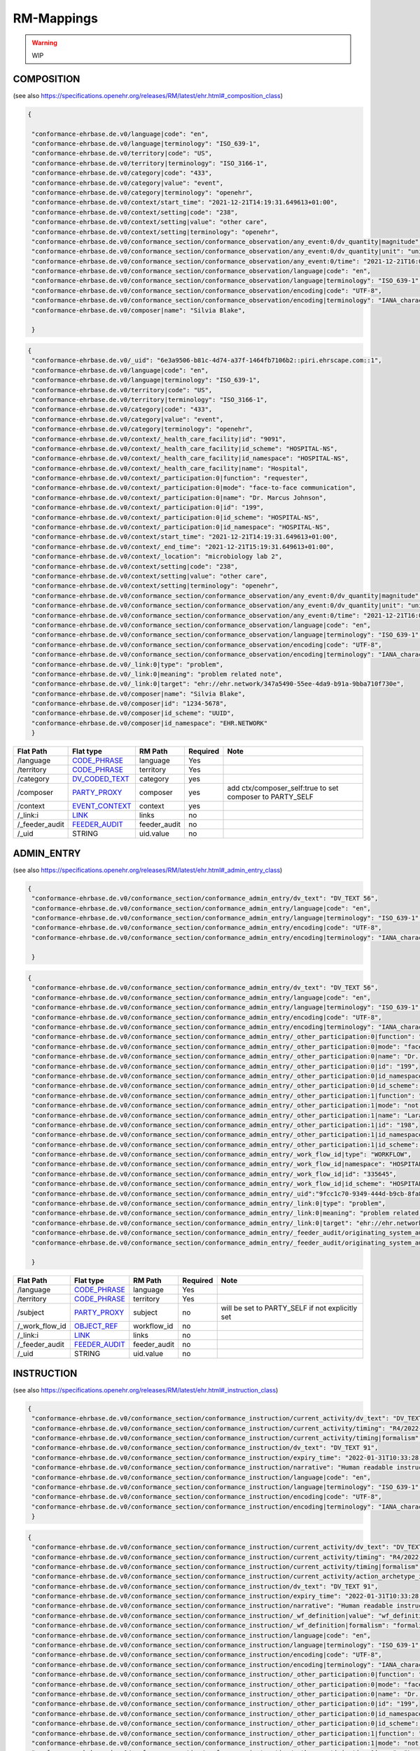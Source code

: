 RM-Mappings
=================
.. warning:: WIP

COMPOSITION
---------------------
(see also https://specifications.openehr.org/releases/RM/latest/ehr.html#_composition_class)

.. code-block:: javascript

 {
   
  "conformance-ehrbase.de.v0/language|code": "en",
  "conformance-ehrbase.de.v0/language|terminology": "ISO_639-1",
  "conformance-ehrbase.de.v0/territory|code": "US",
  "conformance-ehrbase.de.v0/territory|terminology": "ISO_3166-1",
  "conformance-ehrbase.de.v0/category|code": "433",
  "conformance-ehrbase.de.v0/category|value": "event",
  "conformance-ehrbase.de.v0/category|terminology": "openehr",
  "conformance-ehrbase.de.v0/context/start_time": "2021-12-21T14:19:31.649613+01:00",
  "conformance-ehrbase.de.v0/context/setting|code": "238",
  "conformance-ehrbase.de.v0/context/setting|value": "other care",
  "conformance-ehrbase.de.v0/context/setting|terminology": "openehr",
  "conformance-ehrbase.de.v0/conformance_section/conformance_observation/any_event:0/dv_quantity|magnitude": 65.9,
  "conformance-ehrbase.de.v0/conformance_section/conformance_observation/any_event:0/dv_quantity|unit": "unit",
  "conformance-ehrbase.de.v0/conformance_section/conformance_observation/any_event:0/time": "2021-12-21T16:02:58.0094262+01:00",
  "conformance-ehrbase.de.v0/conformance_section/conformance_observation/language|code": "en",
  "conformance-ehrbase.de.v0/conformance_section/conformance_observation/language|terminology": "ISO_639-1",
  "conformance-ehrbase.de.v0/conformance_section/conformance_observation/encoding|code": "UTF-8",
  "conformance-ehrbase.de.v0/conformance_section/conformance_observation/encoding|terminology": "IANA_character-sets",
  "conformance-ehrbase.de.v0/composer|name": "Silvia Blake",

  }
.. code-block:: javascript

 {
  "conformance-ehrbase.de.v0/_uid": "6e3a9506-b81c-4d74-a37f-1464fb7106b2::piri.ehrscape.com::1",
  "conformance-ehrbase.de.v0/language|code": "en",
  "conformance-ehrbase.de.v0/language|terminology": "ISO_639-1",
  "conformance-ehrbase.de.v0/territory|code": "US",
  "conformance-ehrbase.de.v0/territory|terminology": "ISO_3166-1",
  "conformance-ehrbase.de.v0/category|code": "433",
  "conformance-ehrbase.de.v0/category|value": "event",
  "conformance-ehrbase.de.v0/category|terminology": "openehr",
  "conformance-ehrbase.de.v0/context/_health_care_facility|id": "9091",
  "conformance-ehrbase.de.v0/context/_health_care_facility|id_scheme": "HOSPITAL-NS",
  "conformance-ehrbase.de.v0/context/_health_care_facility|id_namespace": "HOSPITAL-NS",
  "conformance-ehrbase.de.v0/context/_health_care_facility|name": "Hospital",
  "conformance-ehrbase.de.v0/context/_participation:0|function": "requester",
  "conformance-ehrbase.de.v0/context/_participation:0|mode": "face-to-face communication",
  "conformance-ehrbase.de.v0/context/_participation:0|name": "Dr. Marcus Johnson",
  "conformance-ehrbase.de.v0/context/_participation:0|id": "199",
  "conformance-ehrbase.de.v0/context/_participation:0|id_scheme": "HOSPITAL-NS",
  "conformance-ehrbase.de.v0/context/_participation:0|id_namespace": "HOSPITAL-NS",
  "conformance-ehrbase.de.v0/context/start_time": "2021-12-21T14:19:31.649613+01:00",
  "conformance-ehrbase.de.v0/context/_end_time": "2021-12-21T15:19:31.649613+01:00",
  "conformance-ehrbase.de.v0/context/_location": "microbiology lab 2",
  "conformance-ehrbase.de.v0/context/setting|code": "238",
  "conformance-ehrbase.de.v0/context/setting|value": "other care",
  "conformance-ehrbase.de.v0/context/setting|terminology": "openehr",
  "conformance-ehrbase.de.v0/conformance_section/conformance_observation/any_event:0/dv_quantity|magnitude": 65.9,
  "conformance-ehrbase.de.v0/conformance_section/conformance_observation/any_event:0/dv_quantity|unit": "unit",
  "conformance-ehrbase.de.v0/conformance_section/conformance_observation/any_event:0/time": "2021-12-21T16:02:58.0094262+01:00",
  "conformance-ehrbase.de.v0/conformance_section/conformance_observation/language|code": "en",
  "conformance-ehrbase.de.v0/conformance_section/conformance_observation/language|terminology": "ISO_639-1",
  "conformance-ehrbase.de.v0/conformance_section/conformance_observation/encoding|code": "UTF-8",
  "conformance-ehrbase.de.v0/conformance_section/conformance_observation/encoding|terminology": "IANA_character-sets",
  "conformance-ehrbase.de.v0/_link:0|type": "problem",
  "conformance-ehrbase.de.v0/_link:0|meaning": "problem related note",
  "conformance-ehrbase.de.v0/_link:0|target": "ehr://ehr.network/347a5490-55ee-4da9-b91a-9bba710f730e",
  "conformance-ehrbase.de.v0/composer|name": "Silvia Blake",
  "conformance-ehrbase.de.v0/composer|id": "1234-5678",
  "conformance-ehrbase.de.v0/composer|id_scheme": "UUID",
  "conformance-ehrbase.de.v0/composer|id_namespace": "EHR.NETWORK"
  }

+-----------------+--------------------+---------------+----------+-----------------------------------------------------------+
| Flat Path       | Flat type          | RM Path       | Required | Note                                                      |
+=================+====================+===============+==========+===========================================================+
| /language       | `CODE_PHRASE`_     | language      | Yes      |                                                           |
+-----------------+--------------------+---------------+----------+-----------------------------------------------------------+
| /territory      | `CODE_PHRASE`_     | territory     | Yes      |                                                           |
+-----------------+--------------------+---------------+----------+-----------------------------------------------------------+
| /category       | `DV_CODED_TEXT`_   | category      | yes      |                                                           |
+-----------------+--------------------+---------------+----------+-----------------------------------------------------------+
| /composer       | `PARTY_PROXY`_     | composer      | yes      | add ctx/composer_self:true to set composer to PARTY_SELF  |
+-----------------+--------------------+---------------+----------+-----------------------------------------------------------+
| /context        | `EVENT_CONTEXT`_   | context       | yes      |                                                           |
+-----------------+--------------------+---------------+----------+-----------------------------------------------------------+
| /_link:i        | `LINK`_            | links         | no       |                                                           |
+-----------------+--------------------+---------------+----------+-----------------------------------------------------------+
| /_feeder_audit  | `FEEDER_AUDIT`_    | feeder_audit  | no       |                                                           |
+-----------------+--------------------+---------------+----------+-----------------------------------------------------------+
| /_uid           | STRING             | uid.value     | no       |                                                           |
+-----------------+--------------------+---------------+----------+-----------------------------------------------------------+

ADMIN_ENTRY
---------------------
(see also https://specifications.openehr.org/releases/RM/latest/ehr.html#_admin_entry_class)

.. code-block:: javascript

 {
  "conformance-ehrbase.de.v0/conformance_section/conformance_admin_entry/dv_text": "DV_TEXT 56",
  "conformance-ehrbase.de.v0/conformance_section/conformance_admin_entry/language|code": "en",
  "conformance-ehrbase.de.v0/conformance_section/conformance_admin_entry/language|terminology": "ISO_639-1",
  "conformance-ehrbase.de.v0/conformance_section/conformance_admin_entry/encoding|code": "UTF-8",
  "conformance-ehrbase.de.v0/conformance_section/conformance_admin_entry/encoding|terminology": "IANA_character-sets",

  }
.. code-block:: javascript

 {
  "conformance-ehrbase.de.v0/conformance_section/conformance_admin_entry/dv_text": "DV_TEXT 56",
  "conformance-ehrbase.de.v0/conformance_section/conformance_admin_entry/language|code": "en",
  "conformance-ehrbase.de.v0/conformance_section/conformance_admin_entry/language|terminology": "ISO_639-1",
  "conformance-ehrbase.de.v0/conformance_section/conformance_admin_entry/encoding|code": "UTF-8",
  "conformance-ehrbase.de.v0/conformance_section/conformance_admin_entry/encoding|terminology": "IANA_character-sets",
  "conformance-ehrbase.de.v0/conformance_section/conformance_admin_entry/_other_participation:0|function": "requester",
  "conformance-ehrbase.de.v0/conformance_section/conformance_admin_entry/_other_participation:0|mode": "face-to-face communication",
  "conformance-ehrbase.de.v0/conformance_section/conformance_admin_entry/_other_participation:0|name": "Dr. Marcus Johnson",
  "conformance-ehrbase.de.v0/conformance_section/conformance_admin_entry/_other_participation:0|id": "199",
  "conformance-ehrbase.de.v0/conformance_section/conformance_admin_entry/_other_participation:0|id_namespace": "HOSPITAL-NS",
  "conformance-ehrbase.de.v0/conformance_section/conformance_admin_entry/_other_participation:0|id_scheme": "HOSPITAL-NS",
  "conformance-ehrbase.de.v0/conformance_section/conformance_admin_entry/_other_participation:1|function": "performer",
  "conformance-ehrbase.de.v0/conformance_section/conformance_admin_entry/_other_participation:1|mode": "not specified",
  "conformance-ehrbase.de.v0/conformance_section/conformance_admin_entry/_other_participation:1|name": "Lara Markham",
  "conformance-ehrbase.de.v0/conformance_section/conformance_admin_entry/_other_participation:1|id": "198",
  "conformance-ehrbase.de.v0/conformance_section/conformance_admin_entry/_other_participation:1|id_namespace": "HOSPITAL-NS",
  "conformance-ehrbase.de.v0/conformance_section/conformance_admin_entry/_other_participation:1|id_scheme": "HOSPITAL-NS",
  "conformance-ehrbase.de.v0/conformance_section/conformance_admin_entry/_work_flow_id|type": "WORKFLOW",
  "conformance-ehrbase.de.v0/conformance_section/conformance_admin_entry/_work_flow_id|namespace": "HOSPITAL-NS",
  "conformance-ehrbase.de.v0/conformance_section/conformance_admin_entry/_work_flow_id|id": "335645",
  "conformance-ehrbase.de.v0/conformance_section/conformance_admin_entry/_work_flow_id|id_scheme": "HOSPITAL-NS",
  "conformance-ehrbase.de.v0/conformance_section/conformance_admin_entry/_uid":"9fcc1c70-9349-444d-b9cb-8fa817697f5e",
  "conformance-ehrbase.de.v0/conformance_section/conformance_admin_entry/_link:0|type": "problem",
  "conformance-ehrbase.de.v0/conformance_section/conformance_admin_entry/_link:0|meaning": "problem related note",
  "conformance-ehrbase.de.v0/conformance_section/conformance_admin_entry/_link:0|target": "ehr://ehr.network/347a5490-55ee-4da9-b91a-9bba710f730e",
  "conformance-ehrbase.de.v0/conformance_section/conformance_admin_entry/_feeder_audit/originating_system_audit|version_id": "final",
  "conformance-ehrbase.de.v0/conformance_section/conformance_admin_entry/_feeder_audit/originating_system_audit|system_id": "orig",

  }

+------------------+------------------+-----------------+-----------+-----------------------------------------------------------------------+
| Flat Path        | Flat type        | RM Path         | Required  | Note                                                                  |
+==================+==================+=================+===========+=======================================================================+
| /language        | `CODE_PHRASE`_   | language        | Yes       |                                                                       |
+------------------+------------------+-----------------+-----------+-----------------------------------------------------------------------+
| /territory       | `CODE_PHRASE`_   | territory       | Yes       |                                                                       |
+------------------+------------------+-----------------+-----------+-----------------------------------------------------------------------+
| /subject         | `PARTY_PROXY`_   | subject         | no        | will be set to PARTY_SELF if not explicitly set                       |
+------------------+------------------+-----------------+-----------+-----------------------------------------------------------------------+
| /_work_flow_id   | `OBJECT_REF`_    | workflow_id     | no        |                                                                       |
+------------------+------------------+-----------------+-----------+-----------------------------------------------------------------------+
| /_link:i         | `LINK`_          | links           | no        |                                                                       |
+------------------+------------------+-----------------+-----------+-----------------------------------------------------------------------+
| /_feeder_audit   | `FEEDER_AUDIT`_  | feeder_audit    | no        |                                                                       |
+------------------+------------------+-----------------+-----------+-----------------------------------------------------------------------+
| /_uid            | STRING           | uid.value       | no        |                                                                       |
+------------------+------------------+-----------------+-----------+-----------------------------------------------------------------------+

INSTRUCTION
---------------------
(see also https://specifications.openehr.org/releases/RM/latest/ehr.html#_instruction_class)

.. code-block:: javascript

 {
  "conformance-ehrbase.de.v0/conformance_section/conformance_instruction/current_activity/dv_text": "DV_TEXT 45",
  "conformance-ehrbase.de.v0/conformance_section/conformance_instruction/current_activity/timing": "R4/2022-01-31T10:00:00+01:00/P3M",
  "conformance-ehrbase.de.v0/conformance_section/conformance_instruction/current_activity/timing|formalism": "timing",
  "conformance-ehrbase.de.v0/conformance_section/conformance_instruction/dv_text": "DV_TEXT 91",
  "conformance-ehrbase.de.v0/conformance_section/conformance_instruction/expiry_time": "2022-01-31T10:33:28.724259+01:00",
  "conformance-ehrbase.de.v0/conformance_section/conformance_instruction/narrative": "Human readable instruction narrative",
  "conformance-ehrbase.de.v0/conformance_section/conformance_instruction/language|code": "en",
  "conformance-ehrbase.de.v0/conformance_section/conformance_instruction/language|terminology": "ISO_639-1",
  "conformance-ehrbase.de.v0/conformance_section/conformance_instruction/encoding|code": "UTF-8",
  "conformance-ehrbase.de.v0/conformance_section/conformance_instruction/encoding|terminology": "IANA_character-sets",
  }
.. code-block:: javascript

 {
  "conformance-ehrbase.de.v0/conformance_section/conformance_instruction/current_activity/dv_text": "DV_TEXT 45",
  "conformance-ehrbase.de.v0/conformance_section/conformance_instruction/current_activity/timing": "R4/2022-01-31T10:00:00+01:00/P3M",
  "conformance-ehrbase.de.v0/conformance_section/conformance_instruction/current_activity/timing|formalism": "timing",
  "conformance-ehrbase.de.v0/conformance_section/conformance_instruction/current_activity/action_archetype_id": "/openEHR-EHR-CLUSTER.conformance_action.v0/",
  "conformance-ehrbase.de.v0/conformance_section/conformance_instruction/dv_text": "DV_TEXT 91",
  "conformance-ehrbase.de.v0/conformance_section/conformance_instruction/expiry_time": "2022-01-31T10:33:28.724259+01:00",
  "conformance-ehrbase.de.v0/conformance_section/conformance_instruction/narrative": "Human readable instruction narrative",
  "conformance-ehrbase.de.v0/conformance_section/conformance_instruction/_wf_definition|value": "wf_definition",
  "conformance-ehrbase.de.v0/conformance_section/conformance_instruction/_wf_definition|formalism": "formalism",
  "conformance-ehrbase.de.v0/conformance_section/conformance_instruction/language|code": "en",
  "conformance-ehrbase.de.v0/conformance_section/conformance_instruction/language|terminology": "ISO_639-1",
  "conformance-ehrbase.de.v0/conformance_section/conformance_instruction/encoding|code": "UTF-8",
  "conformance-ehrbase.de.v0/conformance_section/conformance_instruction/encoding|terminology": "IANA_character-sets",
  "conformance-ehrbase.de.v0/conformance_section/conformance_instruction/_other_participation:0|function": "requester",
  "conformance-ehrbase.de.v0/conformance_section/conformance_instruction/_other_participation:0|mode": "face-to-face communication",
  "conformance-ehrbase.de.v0/conformance_section/conformance_instruction/_other_participation:0|name": "Dr. Marcus Johnson",
  "conformance-ehrbase.de.v0/conformance_section/conformance_instruction/_other_participation:0|id": "199",
  "conformance-ehrbase.de.v0/conformance_section/conformance_instruction/_other_participation:0|id_namespace": "HOSPITAL-NS",
  "conformance-ehrbase.de.v0/conformance_section/conformance_instruction/_other_participation:0|id_scheme": "HOSPITAL-NS",
  "conformance-ehrbase.de.v0/conformance_section/conformance_instruction/_other_participation:1|function": "performer",
  "conformance-ehrbase.de.v0/conformance_section/conformance_instruction/_other_participation:1|mode": "not specified",
  "conformance-ehrbase.de.v0/conformance_section/conformance_instruction/_other_participation:1|name": "Lara Markham",
  "conformance-ehrbase.de.v0/conformance_section/conformance_instruction/_other_participation:1|id": "198",
  "conformance-ehrbase.de.v0/conformance_section/conformance_instruction/_other_participation:1|id_namespace": "HOSPITAL-NS",
  "conformance-ehrbase.de.v0/conformance_section/conformance_instruction/_other_participation:1|id_scheme": "HOSPITAL-NS",
  "conformance-ehrbase.de.v0/conformance_section/conformance_instruction/_guideline_id|type": "GUIDELINE",
  "conformance-ehrbase.de.v0/conformance_section/conformance_instruction/_guideline_id|namespace": "HOSPITAL-NS",
  "conformance-ehrbase.de.v0/conformance_section/conformance_instruction/_guideline_id|id": "3445",
  "conformance-ehrbase.de.v0/conformance_section/conformance_instruction/_guideline_id|id_scheme": "HOSPITAL-NS",
  "conformance-ehrbase.de.v0/conformance_section/conformance_instruction/_work_flow_id|type": "WORKFLOW",
  "conformance-ehrbase.de.v0/conformance_section/conformance_instruction/_work_flow_id|namespace": "HOSPITAL-NS",
  "conformance-ehrbase.de.v0/conformance_section/conformance_instruction/_work_flow_id|id": "335645",
  "conformance-ehrbase.de.v0/conformance_section/conformance_instruction/_work_flow_id|id_scheme": "HOSPITAL-NS",
  "conformance-ehrbase.de.v0/conformance_section/conformance_instruction/_uid":"9fcc1c70-9349-444d-b9cb-8fa817697f5e",
  "conformance-ehrbase.de.v0/conformance_section/conformance_instruction/_link:0|type": "problem",
  "conformance-ehrbase.de.v0/conformance_section/conformance_instruction/_link:0|meaning": "problem related note",
  "conformance-ehrbase.de.v0/conformance_section/conformance_instruction/_link:0|target": "ehr://ehr.network/347a5490-55ee-4da9-b91a-9bba710f730e",
  "conformance-ehrbase.de.v0/conformance_section/conformance_instruction/_feeder_audit/originating_system_audit|version_id": "final",
  "conformance-ehrbase.de.v0/conformance_section/conformance_instruction/_feeder_audit/originating_system_audit|system_id": "orig",
  }

+------------------+------------------+----------------+-----------+--------------------------------------------------+
| Flat Path        | Flat type        | RM Path        | Required  | Note                                             |
+==================+==================+================+===========+==================================================+
| /language        | `CODE_PHRASE`_   | language       | Yes       |                                                  |
+------------------+------------------+----------------+-----------+--------------------------------------------------+
| /territory       | `CODE_PHRASE`_   | territory      | Yes       |                                                  |
+------------------+------------------+----------------+-----------+--------------------------------------------------+
| /narrative       | `DV_TEXT`_       | narrative      | yes       |                                                  |
+------------------+------------------+----------------+-----------+--------------------------------------------------+
| /_expiry_time    | `DV_DATE_TIME`_  | expiry_time    | Yes       |                                                  |
+------------------+------------------+----------------+-----------+--------------------------------------------------+
| /_wf_definition  | `DV_PARSABLE`_   | wf_definition  | no        |                                                  |
+------------------+------------------+----------------+-----------+--------------------------------------------------+
| /subject         | `PARTY_PROXY`_   | subject        | no        | will be set to PARTY_SELF if not explicitly set  |
+------------------+------------------+----------------+-----------+--------------------------------------------------+
| /_guideline_id   | `OBJECT_REF`_    | guideline_id   | no        |                                                  |
+------------------+------------------+----------------+-----------+--------------------------------------------------+
| /_work_flow_id   | `OBJECT_REF`_    | workflow_id    | no        |                                                  |
+------------------+------------------+----------------+-----------+--------------------------------------------------+
| /_link:i         | `LINK`_          | links          | no        |                                                  |
+------------------+------------------+----------------+-----------+--------------------------------------------------+
| /_feeder_audit   | `FEEDER_AUDIT`_  | feeder_audit   | no        |                                                  |
+------------------+------------------+----------------+-----------+--------------------------------------------------+
| /_uid            | STRING           | uid.value      | no        |                                                  |
+------------------+------------------+----------------+-----------+--------------------------------------------------+


ACTION
---------------------
(see also https://specifications.openehr.org/releases/RM/latest/ehr.html#_evaluation_class)

.. code-block:: javascript

 {
  "conformance-ehrbase.de.v0/conformance_section/conformance_action/dv_text": "dv_text in description",
  "conformance-ehrbase.de.v0/conformance_section/conformance_action/dv_text2": "dv_text in protocol",
  "conformance-ehrbase.de.v0/conformance_section/conformance_action/ism_transition/current_state|code": "532",
  "conformance-ehrbase.de.v0/conformance_section/conformance_action/ism_transition/current_state|value": "completed",
  "conformance-ehrbase.de.v0/conformance_section/conformance_action/ism_transition/current_state|terminology": "openehr",
  "conformance-ehrbase.de.v0/conformance_section/conformance_action/time": "2022-01-31T10:33:28.72414+01:00",
  "conformance-ehrbase.de.v0/conformance_section/conformance_action/language|code": "en",
  "conformance-ehrbase.de.v0/conformance_section/conformance_action/language|terminology": "ISO_639-1",
  "conformance-ehrbase.de.v0/conformance_section/conformance_action/encoding|code": "UTF-8",
  "conformance-ehrbase.de.v0/conformance_section/conformance_action/encoding|terminology": "IANA_character-sets",
  }
.. code-block:: javascript

 {
  "conformance-ehrbase.de.v0/conformance_section/conformance_action/dv_text": "dv_text in description",
  "conformance-ehrbase.de.v0/conformance_section/conformance_action/dv_text2": "dv_text in protocol",
  "conformance-ehrbase.de.v0/conformance_section/conformance_action/ism_transition/current_state|code": "532",
  "conformance-ehrbase.de.v0/conformance_section/conformance_action/ism_transition/current_state|value": "completed",
  "conformance-ehrbase.de.v0/conformance_section/conformance_action/ism_transition/current_state|terminology": "openehr",
  "conformance-ehrbase.de.v0/conformance_section/conformance_action/_instruction_details|path": "/content[openEHR-EHR-SECTION.conformance_section.v0]/items[openEHR-EHR-INSTRUCTION.conformance_instruction.v0]",
  "conformance-ehrbase.de.v0/conformance_section/conformance_action/_instruction_details|composition_uid": "4cdc3017-d8c5-4cd3-9900-f3bb7171d006",
  "conformance-ehrbase.de.v0/conformance_section/conformance_action/_instruction_details|activity_id": "activities[at0001]",
  "conformance-ehrbase.de.v0/conformance_section/conformance_action/time": "2022-01-31T10:33:28.72414+01:00",
  "conformance-ehrbase.de.v0/conformance_section/conformance_action/language|code": "en",
  "conformance-ehrbase.de.v0/conformance_section/conformance_action/language|terminology": "ISO_639-1",
  "conformance-ehrbase.de.v0/conformance_section/conformance_action/encoding|code": "UTF-8",
  "conformance-ehrbase.de.v0/conformance_section/conformance_action/encoding|terminology": "IANA_character-sets",
  "conformance-ehrbase.de.v0/conformance_section/conformance_action/_other_participation:0|function": "requester",
  "conformance-ehrbase.de.v0/conformance_section/conformance_action/_other_participation:0|mode": "face-to-face communication",
  "conformance-ehrbase.de.v0/conformance_section/conformance_action/_other_participation:0|name": "Dr. Marcus Johnson",
  "conformance-ehrbase.de.v0/conformance_section/conformance_action/_other_participation:0|id": "199",
  "conformance-ehrbase.de.v0/conformance_section/conformance_action/_other_participation:0|id_namespace": "HOSPITAL-NS",
  "conformance-ehrbase.de.v0/conformance_section/conformance_action/_other_participation:0|id_scheme": "HOSPITAL-NS",
  "conformance-ehrbase.de.v0/conformance_section/conformance_action/_other_participation:1|function": "performer",
  "conformance-ehrbase.de.v0/conformance_section/conformance_action/_other_participation:1|mode": "not specified",
  "conformance-ehrbase.de.v0/conformance_section/conformance_action/_other_participation:1|name": "Lara Markham",
  "conformance-ehrbase.de.v0/conformance_section/conformance_action/_other_participation:1|id": "198",
  "conformance-ehrbase.de.v0/conformance_section/conformance_action/_other_participation:1|id_namespace": "HOSPITAL-NS",
  "conformance-ehrbase.de.v0/conformance_section/conformance_action/_other_participation:1|id_scheme": "HOSPITAL-NS",
  "conformance-ehrbase.de.v0/conformance_section/conformance_action/_guideline_id|type": "GUIDELINE",
  "conformance-ehrbase.de.v0/conformance_section/conformance_action/_guideline_id|namespace": "HOSPITAL-NS",
  "conformance-ehrbase.de.v0/conformance_section/conformance_action/_guideline_id|id": "3445",
  "conformance-ehrbase.de.v0/conformance_section/conformance_action/_guideline_id|id_scheme": "HOSPITAL-NS",
  "conformance-ehrbase.de.v0/conformance_section/conformance_action/_work_flow_id|type": "WORKFLOW",
  "conformance-ehrbase.de.v0/conformance_section/conformance_action/_work_flow_id|namespace": "HOSPITAL-NS",
  "conformance-ehrbase.de.v0/conformance_section/conformance_action/_work_flow_id|id": "335645",
  "conformance-ehrbase.de.v0/conformance_section/conformance_action/_work_flow_id|id_scheme": "HOSPITAL-NS",
  "conformance-ehrbase.de.v0/conformance_section/conformance_action/_uid":"9fcc1c70-9349-444d-b9cb-8fa817697f5e",
  "conformance-ehrbase.de.v0/conformance_section/conformance_action/_link:0|type": "problem",
  "conformance-ehrbase.de.v0/conformance_section/conformance_action/_link:0|meaning": "problem related note",
  "conformance-ehrbase.de.v0/conformance_section/conformance_action/_link:0|target": "ehr://ehr.network/347a5490-55ee-4da9-b91a-9bba710f730e",
  "conformance-ehrbase.de.v0/conformance_section/conformance_action/_feeder_audit/originating_system_audit|version_id": "final",
  "conformance-ehrbase.de.v0/conformance_section/conformance_action/_feeder_audit/originating_system_audit|system_id": "orig",
  }

+------------------------+--------------------------+----------------------+-----------+--------------------------------------------------+
| Flat Path              | Flat type                | RM Path              | Required  | Note                                             |
+========================+==========================+======================+===========+==================================================+
| /language              | `CODE_PHRASE`_           | language             | Yes       |                                                  |
+------------------------+--------------------------+----------------------+-----------+--------------------------------------------------+
| /territory             | `CODE_PHRASE`_           | territory            | Yes       |                                                  |
+------------------------+--------------------------+----------------------+-----------+--------------------------------------------------+
| /time                  | `DV_DATE_TIME`_          | time                 | YES       |                                                  |
+------------------------+--------------------------+----------------------+-----------+--------------------------------------------------+
| /ism_transition        | `ISM_TRANSITION`_        | ism_transition       | Yes       |                                                  |
+------------------------+--------------------------+----------------------+-----------+--------------------------------------------------+
| /_instruction_details  | `INSTRUCTION_DETAILS`_   | instruction_details  | no        |                                                  |
+------------------------+--------------------------+----------------------+-----------+--------------------------------------------------+
| /subject               | `PARTY_PROXY`_           | subject              | no        | will be set to PARTY_SELF if not explicitly set  |
+------------------------+--------------------------+----------------------+-----------+--------------------------------------------------+
| /_guideline_id         | `OBJECT_REF`_            | guideline_id         | no        |                                                  |
+------------------------+--------------------------+----------------------+-----------+--------------------------------------------------+
| /_work_flow_id         | `OBJECT_REF`_            | workflow_id          | no        |                                                  |
+------------------------+--------------------------+----------------------+-----------+--------------------------------------------------+
| /_link:i               | `LINK`_                  | links                | no        |                                                  |
+------------------------+--------------------------+----------------------+-----------+--------------------------------------------------+
| /_feeder_audit         | `FEEDER_AUDIT`_          | feeder_audit         | no        |                                                  |
+------------------------+--------------------------+----------------------+-----------+--------------------------------------------------+
| /_uid                  | STRING                   | uid.value            | no        |                                                  |
+------------------------+--------------------------+----------------------+-----------+--------------------------------------------------+


EVALUATION
---------------------
(see also https://specifications.openehr.org/releases/RM/latest/ehr.html#_evaluation_class)

.. code-block:: javascript

 {

  "conformance-ehrbase.de.v0/conformance_section/conformance_evaluation/dv_text": "dv_text in data",
  "conformance-ehrbase.de.v0/conformance_section/conformance_evaluation/dv_text2": "dv_text in protocol",
  "conformance-ehrbase.de.v0/conformance_section/conformance_evaluation/language|code": "en",
  "conformance-ehrbase.de.v0/conformance_section/conformance_evaluation/language|terminology": "ISO_639-1",
  "conformance-ehrbase.de.v0/conformance_section/conformance_evaluation/encoding|code": "UTF-8",
  "conformance-ehrbase.de.v0/conformance_section/conformance_evaluation/encoding|terminology": "IANA_character-sets",

  }
.. code-block:: javascript

 {
  "conformance-ehrbase.de.v0/conformance_section/conformance_evaluation/dv_text": "dv_text in data",
  "conformance-ehrbase.de.v0/conformance_section/conformance_evaluation/dv_text2": "dv_text in protocol",
  "conformance-ehrbase.de.v0/conformance_section/conformance_evaluation/language|code": "en",
  "conformance-ehrbase.de.v0/conformance_section/conformance_evaluation/language|terminology": "ISO_639-1",
  "conformance-ehrbase.de.v0/conformance_section/conformance_evaluation/encoding|code": "UTF-8",
  "conformance-ehrbase.de.v0/conformance_section/conformance_evaluation/encoding|terminology": "IANA_character-sets",
  "conformance-ehrbase.de.v0/conformance_section/conformance_evaluation/_other_participation:0|function": "requester",
  "conformance-ehrbase.de.v0/conformance_section/conformance_evaluation/_other_participation:0|mode": "face-to-face communication",
  "conformance-ehrbase.de.v0/conformance_section/conformance_evaluation/_other_participation:0|name": "Dr. Marcus Johnson",
  "conformance-ehrbase.de.v0/conformance_section/conformance_evaluation/_other_participation:0|id": "199",
  "conformance-ehrbase.de.v0/conformance_section/conformance_evaluation/_other_participation:0|id_namespace": "HOSPITAL-NS",
  "conformance-ehrbase.de.v0/conformance_section/conformance_evaluation/_other_participation:0|id_scheme": "HOSPITAL-NS",
  "conformance-ehrbase.de.v0/conformance_section/conformance_evaluation/_other_participation:1|function": "performer",
  "conformance-ehrbase.de.v0/conformance_section/conformance_evaluation/_other_participation:1|mode": "not specified",
  "conformance-ehrbase.de.v0/conformance_section/conformance_evaluation/_other_participation:1|name": "Lara Markham",
  "conformance-ehrbase.de.v0/conformance_section/conformance_evaluation/_other_participation:1|id": "198",
  "conformance-ehrbase.de.v0/conformance_section/conformance_evaluation/_other_participation:1|id_namespace": "HOSPITAL-NS",
  "conformance-ehrbase.de.v0/conformance_section/conformance_evaluation/_other_participation:1|id_scheme": "HOSPITAL-NS",
  "conformance-ehrbase.de.v0/conformance_section/conformance_evaluation/_guideline_id|type": "GUIDELINE",
  "conformance-ehrbase.de.v0/conformance_section/conformance_evaluation/_guideline_id|namespace": "HOSPITAL-NS",
  "conformance-ehrbase.de.v0/conformance_section/conformance_evaluation/_guideline_id|id": "3445",
  "conformance-ehrbase.de.v0/conformance_section/conformance_evaluation/_guideline_id|id_scheme": "HOSPITAL-NS",
  "conformance-ehrbase.de.v0/conformance_section/conformance_evaluation/_work_flow_id|type": "WORKFLOW",
  "conformance-ehrbase.de.v0/conformance_section/conformance_evaluation/_work_flow_id|namespace": "HOSPITAL-NS",
  "conformance-ehrbase.de.v0/conformance_section/conformance_evaluation/_work_flow_id|id": "335645",
  "conformance-ehrbase.de.v0/conformance_section/conformance_evaluation/_work_flow_id|id_scheme": "HOSPITAL-NS",
  "conformance-ehrbase.de.v0/conformance_section/conformance_evaluation/_uid":"9fcc1c70-9349-444d-b9cb-8fa817697f5e",
  "conformance-ehrbase.de.v0/conformance_section/conformance_evaluation/_link:0|type": "problem",
  "conformance-ehrbase.de.v0/conformance_section/conformance_evaluation/_link:0|meaning": "problem related note",
  "conformance-ehrbase.de.v0/conformance_section/conformance_evaluation/_link:0|target": "ehr://ehr.network/347a5490-55ee-4da9-b91a-9bba710f730e",
  "conformance-ehrbase.de.v0/conformance_section/conformance_evaluation/_feeder_audit/originating_system_audit|version_id": "final",
  "conformance-ehrbase.de.v0/conformance_section/conformance_evaluation/_feeder_audit/originating_system_audit|system_id": "orig",

  }

+------------------+------------------+-----------------+-----------+-----------------------------------------------------------------------+
| Flat Path        | Flat type        | RM Path         | Required  | Note                                                                  |
+==================+==================+=================+===========+=======================================================================+
| /language        | `CODE_PHRASE`_   | language        | Yes       |                                                                       |
+------------------+------------------+-----------------+-----------+-----------------------------------------------------------------------+
| /territory       | `CODE_PHRASE`_   | territory       | Yes       |                                                                       |
+------------------+------------------+-----------------+-----------+-----------------------------------------------------------------------+
| /subject         | `PARTY_PROXY`_   | subject         | no        | will be set to PARTY_SELF if not explicitly set                       |
+------------------+------------------+-----------------+-----------+-----------------------------------------------------------------------+
| /_guideline_id   | `OBJECT_REF`_    | guideline_id    | no        |                                                                       |
+------------------+------------------+-----------------+-----------+-----------------------------------------------------------------------+
| /_work_flow_id   | `OBJECT_REF`_    | workflow_id     | no        |                                                                       |
+------------------+------------------+-----------------+-----------+-----------------------------------------------------------------------+
| /_link:i         | `LINK`_          | links           | no        |                                                                       |
+------------------+------------------+-----------------+-----------+-----------------------------------------------------------------------+
| /_feeder_audit   | `FEEDER_AUDIT`_  | feeder_audit    | no        |                                                                       |
+------------------+------------------+-----------------+-----------+-----------------------------------------------------------------------+
| /_uid            | STRING           | uid.value       | no        |                                                                       |
+------------------+------------------+-----------------+-----------+-----------------------------------------------------------------------+

OBSERVATION
---------------------
(see also https://specifications.openehr.org/releases/RM/latest/ehr.html#_composition_class)

.. code-block:: javascript

 {

  "conformance-ehrbase.de.v0/conformance_section/conformance_observation/any_event:0/dv_quantity|magnitude": 65.9,
  "conformance-ehrbase.de.v0/conformance_section/conformance_observation/any_event:0/dv_quantity|unit": "unit",
  "conformance-ehrbase.de.v0/conformance_section/conformance_observation/any_event:0/dv_text_state": "DV_TEXT in State",
  "conformance-ehrbase.de.v0/conformance_section/conformance_observation/dv_text": "dv_text in protocol",
  "conformance-ehrbase.de.v0/conformance_section/conformance_observation/any_event:0/time": "2021-12-21T16:02:58.0094262+01:00",
  "conformance-ehrbase.de.v0/conformance_section/conformance_observation/language|code": "en",
  "conformance-ehrbase.de.v0/conformance_section/conformance_observation/language|terminology": "ISO_639-1",
  "conformance-ehrbase.de.v0/conformance_section/conformance_observation/encoding|code": "UTF-8",
  "conformance-ehrbase.de.v0/conformance_section/conformance_observation/encoding|terminology": "IANA_character-sets",

  }
.. code-block:: javascript

 {
  "conformance-ehrbase.de.v0/conformance_section/conformance_observation/any_event:0/dv_quantity|magnitude": 65.9,
  "conformance-ehrbase.de.v0/conformance_section/conformance_observation/any_event:0/dv_quantity|unit": "unit",
  "conformance-ehrbase.de.v0/conformance_section/conformance_observation/any_event:0/dv_text_state": "DV_TEXT in State",
  "conformance-ehrbase.de.v0/conformance_section/conformance_observation/dv_text": "dv_text in protocol",
  "conformance-ehrbase.de.v0/conformance_section/conformance_observation/any_event:0/time": "2021-12-21T16:02:58.0094262+01:00",
  "conformance-ehrbase.de.v0/conformance_section/conformance_observation/history_origin": "2021-12-20T16:02:58.0094262+01:00",
  "conformance-ehrbase.de.v0/conformance_section/conformance_observation/language|code": "en",
  "conformance-ehrbase.de.v0/conformance_section/conformance_observation/language|terminology": "ISO_639-1",
  "conformance-ehrbase.de.v0/conformance_section/conformance_observation/encoding|code": "UTF-8",
  "conformance-ehrbase.de.v0/conformance_section/conformance_observation/encoding|terminology": "IANA_character-sets",
  "conformance-ehrbase.de.v0/conformance_section/conformance_observation/subject|id": "1234-5678",
  "conformance-ehrbase.de.v0/conformance_section/conformance_observation/subject|id_scheme": "UUID",
  "conformance-ehrbase.de.v0/conformance_section/conformance_observation/subject|id_namespace": "EHR.NETWORK",
  "conformance-ehrbase.de.v0/conformance_section/conformance_observation/subject|name": "Silvia Blake",
  "conformance-ehrbase.de.v0/conformance_section/conformance_observation/subject/_identifier:0|id": "122",
  "conformance-ehrbase.de.v0/conformance_section/conformance_observation/subject/_identifier:0|issuer": "issuer",
  "conformance-ehrbase.de.v0/conformance_section/conformance_observation/subject/_identifier:0|assigner": "assigner",
  "conformance-ehrbase.de.v0/conformance_section/conformance_observation/subject/_identifier:0|type": "type",
  "conformance-ehrbase.de.v0/conformance_section/conformance_observation/subject/relationship|code": "10",
  "conformance-ehrbase.de.v0/conformance_section/conformance_observation/subject/relationship|value": "mother",
  "conformance-ehrbase.de.v0/conformance_section/conformance_observation/_provider|name": "Dr. Marcus Johnson",
  "conformance-ehrbase.de.v0/conformance_section/conformance_observation/_other_participation:0|function": "requester",
  "conformance-ehrbase.de.v0/conformance_section/conformance_observation/_other_participation:0|mode": "face-to-face communication",
  "conformance-ehrbase.de.v0/conformance_section/conformance_observation/_other_participation:0|name": "Dr. Marcus Johnson",
  "conformance-ehrbase.de.v0/conformance_section/conformance_observation/_other_participation:0|id": "199",
  "conformance-ehrbase.de.v0/conformance_section/conformance_observation/_other_participation:0|id_namespace": "HOSPITAL-NS",
  "conformance-ehrbase.de.v0/conformance_section/conformance_observation/_other_participation:0|id_scheme": "HOSPITAL-NS",
  "conformance-ehrbase.de.v0/conformance_section/conformance_observation/_other_participation:1|function": "performer",
  "conformance-ehrbase.de.v0/conformance_section/conformance_observation/_other_participation:1|mode": "not specified",
  "conformance-ehrbase.de.v0/conformance_section/conformance_observation/_other_participation:1|name": "Lara Markham",
  "conformance-ehrbase.de.v0/conformance_section/conformance_observation/_other_participation:1|id": "198",
  "conformance-ehrbase.de.v0/conformance_section/conformance_observation/_other_participation:1|id_namespace": "HOSPITAL-NS",
  "conformance-ehrbase.de.v0/conformance_section/conformance_observation/_other_participation:1|id_scheme": "HOSPITAL-NS",
  "conformance-ehrbase.de.v0/conformance_section/conformance_observation/_guideline_id|type": "GUIDELINE",
  "conformance-ehrbase.de.v0/conformance_section/conformance_observation/_guideline_id|namespace": "HOSPITAL-NS",
  "conformance-ehrbase.de.v0/conformance_section/conformance_observation/_guideline_id|id": "3445",
  "conformance-ehrbase.de.v0/conformance_section/conformance_observation/_guideline_id|id_scheme": "HOSPITAL-NS",
  "conformance-ehrbase.de.v0/conformance_section/conformance_observation/_work_flow_id|type": "WORKFLOW",
  "conformance-ehrbase.de.v0/conformance_section/conformance_observation/_work_flow_id|namespace": "HOSPITAL-NS",
  "conformance-ehrbase.de.v0/conformance_section/conformance_observation/_work_flow_id|id": "335645",
  "conformance-ehrbase.de.v0/conformance_section/conformance_observation/_work_flow_id|id_scheme": "HOSPITAL-NS",
  "conformance-ehrbase.de.v0/conformance_section/conformance_observation/_uid":"9fcc1c70-9349-444d-b9cb-8fa817697f5e",
  "conformance-ehrbase.de.v0/conformance_section/conformance_observation/_link:0|type": "problem",
  "conformance-ehrbase.de.v0/conformance_section/conformance_observation/_link:0|meaning": "problem related note",
  "conformance-ehrbase.de.v0/conformance_section/conformance_observation/_link:0|target": "ehr://ehr.network/347a5490-55ee-4da9-b91a-9bba710f730e",
  "conformance-ehrbase.de.v0/conformance_section/conformance_observation/_feeder_audit/originating_system_audit|version_id": "final",
  "conformance-ehrbase.de.v0/conformance_section/conformance_observation/_feeder_audit/originating_system_audit|system_id": "orig",
  "conformance-ehrbase.de.v0/conformance_section/conformance_observation/_feeder_audit/original_content": "Hello world!",
  "conformance-ehrbase.de.v0/conformance_section/conformance_observation/_feeder_audit/original_content|formalism": "text/plain",

  }

+------------------+------------------+-----------------+-----------+-----------------------------------------------------------------------+
| Flat Path        | Flat type        | RM Path         | Required  | Note                                                                  |
+==================+==================+=================+===========+=======================================================================+
| /language        | `CODE_PHRASE`_   | language        | Yes       |                                                                       |
+------------------+------------------+-----------------+-----------+-----------------------------------------------------------------------+
| /territory       | `CODE_PHRASE`_   | territory       | Yes       |                                                                       |
+------------------+------------------+-----------------+-----------+-----------------------------------------------------------------------+
| /history_origin  | `DV_DATE_TIME`_  | history.origin  | no        | will be set to the time of the earliest event if not explicitly set   |
+------------------+------------------+-----------------+-----------+-----------------------------------------------------------------------+
| /subject         | `PARTY_PROXY`_   | subject         | no        | will be set to PARTY_SELF if not explicitly set                       |
+------------------+------------------+-----------------+-----------+-----------------------------------------------------------------------+
| /_guideline_id   | `OBJECT_REF`_    | guideline_id    | no        |                                                                       |
+------------------+------------------+-----------------+-----------+-----------------------------------------------------------------------+
| /_work_flow_id   | `OBJECT_REF`_    | workflow_id     | no        |                                                                       |
+------------------+------------------+-----------------+-----------+-----------------------------------------------------------------------+
| /_link:i         | `LINK`_          | links           | no        |                                                                       |
+------------------+------------------+-----------------+-----------+-----------------------------------------------------------------------+
| /_feeder_audit   | `FEEDER_AUDIT`_  | feeder_audit    | no        |                                                                       |
+------------------+------------------+-----------------+-----------+-----------------------------------------------------------------------+
| /_uid            | STRING           | uid.value       | no        |                                                                       |
+------------------+------------------+-----------------+-----------+-----------------------------------------------------------------------+

ELEMENT
-------
(see also https://specifications.openehr.org/releases/RM/latest/data_structures.html#_element_class)

.. note:: Using FLAT format there is no difference between an ELEMENT and its value.

.. code-block:: javascript

 {
  "conformance-ehrbase.de.v0/conformance_section/conformance_observation/any_event:0/dv_quantity|magnitude": 65.9,
  "conformance-ehrbase.de.v0/conformance_section/conformance_observation/any_event:0/dv_quantity|unit": "unit",
  }
.. code-block:: javascript

 {
  "conformance-ehrbase.de.v0/conformance_section/conformance_observation/any_event:0/dv_quantity|magnitude": 65.9,
  "conformance-ehrbase.de.v0/conformance_section/conformance_observation/any_event:0/dv_quantity|unit": "unit",
  "conformance-ehrbase.de.v0/conformance_section/conformance_observation/any_event:0/dv_quantity/_uid":"9fcc1c70-9349-444d-b9cb-8fa817697f5e",
  "conformance-ehrbase.de.v0/conformance_section/conformance_observation/any_event:0/dv_quantity/_link:0|type": "problem",
  "conformance-ehrbase.de.v0/conformance_section/conformance_observation/any_event:0/dv_quantity/_link:0|meaning": "problem related note",
  "conformance-ehrbase.de.v0/conformance_section/conformance_observation/any_event:0/dv_quantity/_link:0|target": "ehr://ehr.network/347a5490-55ee-4da9-b91a-9bba710f730e",
  "conformance-ehrbase.de.v0/conformance_section/conformance_observation/any_event:0/dv_quantity/_feeder_audit/originating_system_audit|version_id": "final",
  "conformance-ehrbase.de.v0/conformance_section/conformance_observation/any_event:0/dv_quantity/_feeder_audit/originating_system_audit|system_id": "orig",
 }
.. code-block:: javascript

 {
  "conformance-ehrbase.de.v0/conformance_section/conformance_observation/any_event:0/dv_quantity/_null_flavour|code": "253",
  "conformance-ehrbase.de.v0/conformance_section/conformance_observation/any_event:0/dv_quantity/_null_flavour|value": "unknown",
  "conformance-ehrbase.de.v0/conformance_section/conformance_observation/any_event:0/dv_quantity/_null_flavour|terminology": "openehr",
  "conformance-ehrbase.de.v0/conformance_section/conformance_observation/any_event:0/dv_quantity/_null_reason": "sample reason",
  }

+-----------------+--------------------+---------------+-----------+---------+
| Flat Path       | Flat type          | RM Path       | Required  | Note    |
+=================+====================+===============+===========+=========+
| /_null_flavour  | `DV_CODED_TEXT`_   | null_flavour  | no        |         |
+-----------------+--------------------+---------------+-----------+---------+
| /_null_reason   | `DV_TEXT`_         | null_reason   | no        |         |
+-----------------+--------------------+---------------+-----------+---------+
| /_link:i        | `LINK`_            | links         | no        |         |
+-----------------+--------------------+---------------+-----------+---------+
| /_feeder_audit  | `FEEDER_AUDIT`_    | feeder_audit  | no        |         |
+-----------------+--------------------+---------------+-----------+---------+
| /_uid           | STRING             | uid.value     | no        |         |
+-----------------+--------------------+---------------+-----------+---------+



CLUSTER
--------
(see also https://specifications.openehr.org/releases/RM/latest/data_structures.html#_cluster_class)

.. code-block:: javascript

 {
  "conformance-ehrbase.de.v0/conformance_section/conformance_observation/any_event:0/conformance_cluster/labresult/text_value": "labresult 4",
  }
.. code-block:: javascript

 {
  "conformance-ehrbase.de.v0/conformance_section/conformance_observation/any_event:0/conformance_cluster/labresult/text_value": "labresult 4",
  "conformance-ehrbase.de.v0/conformance_section/conformance_observation/any_event:0/conformance_cluster/_feeder_audit/originating_system_audit|version_id": "final",
  "conformance-ehrbase.de.v0/conformance_section/conformance_observation/any_event:0/conformance_cluster/_feeder_audit/originating_system_audit|system_id": "orig",
  "conformance-ehrbase.de.v0/conformance_section/conformance_observation/any_event:0/conformance_cluster/_uid":"9fcc1c70-9349-444d-b9cb-8fa817697f5e",
  "conformance-ehrbase.de.v0/conformance_section/conformance_observation/any_event:0/conformance_cluster/_link:0|type": "problem",
  "conformance-ehrbase.de.v0/conformance_section/conformance_observation/any_event:0/conformance_cluster/_link:0|meaning": "problem related note",
  "conformance-ehrbase.de.v0/conformance_section/conformance_observation/any_event:0/conformance_cluster/_link:0|target": "ehr://ehr.network/347a5490-55ee-4da9-b91a-9bba710f730e",
  }

+-----------------+-------------------+---------------+-----------+---------+
| Flat Path       | Flat type         | RM Path       | Required  | Note    |
+=================+===================+===============+===========+=========+
| /_link:i        | `LINK`_           | links         | no        |         |
+-----------------+-------------------+---------------+-----------+---------+
| /_feeder_audit  | `FEEDER_AUDIT`_   | feeder_audit  | no        |         |
+-----------------+-------------------+---------------+-----------+---------+
| /_uid           | STRING            | uid.value     | no        |         |
+-----------------+-------------------+---------------+-----------+---------+


LINK
---------------------
(see also https://specifications.openehr.org/releases/RM/latest/common.html#_link_class)


.. code-block:: javascript

 {
  "conformance-ehrbase.de.v0/_link:0|type": "problem",
  "conformance-ehrbase.de.v0/_link:0|meaning": "problem related note",
  "conformance-ehrbase.de.v0/_link:0|target": "ehr://ehr.network/347a5490-55ee-4da9-b91a-9bba710f730e",
  }

+-----------------+--------------------+---------------+----------+---------+
| Flat Path       | Flat type          | RM Path       | Required | Note    |
+=================+====================+===============+==========+=========+
+-----------------+--------------------+---------------+----------+---------+
| \|type          | STRING             | type.value    | yes      |         |
+-----------------+--------------------+---------------+----------+---------+
| \|meaning       | STRING             | meaning.value | yes      |         |
+-----------------+--------------------+---------------+----------+---------+
| \|type          | STRING             | type.value    | yes      |         |
+-----------------+--------------------+---------------+----------+---------+




FEEDER_AUDIT
---------------------
(see also https://specifications.openehr.org/releases/RM/latest/common.html#_feeder_audit_class)

.. code-block:: javascript

 {
  "conformance-ehrbase.de.v0/conformance_section/conformance_observation/any_event:0/_feeder_audit/originating_system_audit|system_id": "orig",
  }
.. code-block:: javascript

 {
  "conformance-ehrbase.de.v0/conformance_section/conformance_observation/any_event:0/_feeder_audit/originating_system_audit|version_id": "final",
  "conformance-ehrbase.de.v0/conformance_section/conformance_observation/any_event:0/_feeder_audit/originating_system_audit|system_id": "orig",
  "conformance-ehrbase.de.v0/conformance_section/conformance_observation/any_event:0/_feeder_audit/originating_system_audit/location|id": "12342341",
  "conformance-ehrbase.de.v0/conformance_section/conformance_observation/any_event:0/_feeder_audit/originating_system_audit/location|id_namespace": "uk.org.nmc",
  "conformance-ehrbase.de.v0/conformance_section/conformance_observation/any_event:0/_feeder_audit/originating_system_audit/location|id_scheme": "NMC",
  "conformance-ehrbase.de.v0/conformance_section/conformance_observation/any_event:0/_feeder_audit/originating_system_audit/location|name": "Org 1",
  "conformance-ehrbase.de.v0/conformance_section/conformance_observation/any_event:0/_feeder_audit/originating_system_audit/subject|id": "456",
  "conformance-ehrbase.de.v0/conformance_section/conformance_observation/any_event:0/_feeder_audit/originating_system_audit/subject|id_namespace": "uk.org.nmc",
  "conformance-ehrbase.de.v0/conformance_section/conformance_observation/any_event:0/_feeder_audit/originating_system_audit/subject|id_scheme": "NMC",
  "conformance-ehrbase.de.v0/conformance_section/conformance_observation/any_event:0/_feeder_audit/originating_system_audit/subject|name": "Per 1",
  "conformance-ehrbase.de.v0/conformance_section/conformance_observation/any_event:0/_feeder_audit/originating_system_audit/provider|id": "456",
  "conformance-ehrbase.de.v0/conformance_section/conformance_observation/any_event:0/_feeder_audit/originating_system_audit/provider|id_namespace": "uk.org.nmc",
  "conformance-ehrbase.de.v0/conformance_section/conformance_observation/any_event:0/_feeder_audit/originating_system_audit/provider|id_scheme": "NMC",
  "conformance-ehrbase.de.v0/conformance_section/conformance_observation/any_event:0/_feeder_audit/originating_system_audit/provider|name": "Per 1",
  "conformance-ehrbase.de.v0/conformance_section/conformance_observation/any_event:0/_feeder_audit/originating_system_audit|time": "2021-12-21T16:02:58.0094262+01:00",
  "conformance-ehrbase.de.v0/conformance_section/conformance_observation/any_event:0/_feeder_audit/originating_system_item_id:0|id": "id1",
  "conformance-ehrbase.de.v0/conformance_section/conformance_observation/any_event:0/_feeder_audit/originating_system_item_id:0|issuer": "issuer1",
  "conformance-ehrbase.de.v0/conformance_section/conformance_observation/any_event:0/_feeder_audit/originating_system_item_id:0|assigner": "assigner1",
  "conformance-ehrbase.de.v0/conformance_section/conformance_observation/any_event:0/_feeder_audit/originating_system_item_id:0|type": "PERSON",
  "conformance-ehrbase.de.v0/conformance_section/conformance_observation/any_event:0/_feeder_audit/originating_system_item_id:1|id": "id2",
  "conformance-ehrbase.de.v0/conformance_section/conformance_observation/any_event:0/_feeder_audit/originating_system_item_id:1|issuer": "issuer2",
  "conformance-ehrbase.de.v0/conformance_section/conformance_observation/any_event:0/_feeder_audit/originating_system_item_id:1|assigner": "assigner2",
  "conformance-ehrbase.de.v0/conformance_section/conformance_observation/any_event:0/_feeder_audit/originating_system_item_id:1|type": "PERSON",
  "conformance-ehrbase.de.v0/conformance_section/conformance_observation/any_event:0/_feeder_audit/original_content": "Hello world!",
  "conformance-ehrbase.de.v0/conformance_section/conformance_observation/any_event:0/_feeder_audit/original_content|formalism": "text/plain",
  "conformance-ehrbase.de.v0/conformance_section/conformance_observation/any_event:0/_feeder_audit/feeder_system_item_id:0|id": "id1",
  "conformance-ehrbase.de.v0/conformance_section/conformance_observation/any_event:0/_feeder_audit/feeder_system_item_id:0|issuer": "issuer1",
  "conformance-ehrbase.de.v0/conformance_section/conformance_observation/any_event:0/_feeder_audit/feeder_system_item_id:0|assigner": "assigner1",
  "conformance-ehrbase.de.v0/conformance_section/conformance_observation/any_event:0/_feeder_audit/feeder_system_item_id:0|type": "PERSON",
  "conformance-ehrbase.de.v0/conformance_section/conformance_observation/any_event:0/_feeder_audit/feeder_system_item_id:1|id": "id2",
  "conformance-ehrbase.de.v0/conformance_section/conformance_observation/any_event:0/_feeder_audit/feeder_system_item_id:1|issuer": "issuer2",
  "conformance-ehrbase.de.v0/conformance_section/conformance_observation/any_event:0/_feeder_audit/feeder_system_item_id:1|assigner": "assigner2",
  "conformance-ehrbase.de.v0/conformance_section/conformance_observation/any_event:0/_feeder_audit/feeder_system_item_id:1|type": "PERSON",
  "conformance-ehrbase.de.v0/conformance_section/conformance_observation/any_event:0/_feeder_audit/feeder_system_audit|version_id": "final",
  "conformance-ehrbase.de.v0/conformance_section/conformance_observation/any_event:0/_feeder_audit/feeder_system_audit|system_id": "orig",
  "conformance-ehrbase.de.v0/conformance_section/conformance_observation/any_event:0/_feeder_audit/feeder_system_audit/location|id": "12342341",
  "conformance-ehrbase.de.v0/conformance_section/conformance_observation/any_event:0/_feeder_audit/feeder_system_audit/location|id_namespace": "uk.org.nmc",
  "conformance-ehrbase.de.v0/conformance_section/conformance_observation/any_event:0/_feeder_audit/feeder_system_audit/location|id_scheme": "NMC",
  "conformance-ehrbase.de.v0/conformance_section/conformance_observation/any_event:0/_feeder_audit/feeder_system_audit/location|name": "Org 1",
  "conformance-ehrbase.de.v0/conformance_section/conformance_observation/any_event:0/_feeder_audit/feeder_system_audit/subject|id": "456",
  "conformance-ehrbase.de.v0/conformance_section/conformance_observation/any_event:0/_feeder_audit/feeder_system_audit/subject|id_namespace": "uk.org.nmc",
  "conformance-ehrbase.de.v0/conformance_section/conformance_observation/any_event:0/_feeder_audit/feeder_system_audit/subject|id_scheme": "NMC",
  "conformance-ehrbase.de.v0/conformance_section/conformance_observation/any_event:0/_feeder_audit/feeder_system_audit/subject|name": "Per 1",
  "conformance-ehrbase.de.v0/conformance_section/conformance_observation/any_event:0/_feeder_audit/feeder_system_audit/provider|id": "456",
  "conformance-ehrbase.de.v0/conformance_section/conformance_observation/any_event:0/_feeder_audit/feeder_system_audit/provider|id_namespace": "uk.org.nmc",
  "conformance-ehrbase.de.v0/conformance_section/conformance_observation/any_event:0/_feeder_audit/feeder_system_audit/provider|id_scheme": "NMC",
  "conformance-ehrbase.de.v0/conformance_section/conformance_observation/any_event:0/_feeder_audit/feeder_system_audit/provider|name": "Per 1",
  "conformance-ehrbase.de.v0/conformance_section/conformance_observation/any_event:0/_feeder_audit/feeder_system_audit|time": "2021-12-21T16:02:58.0094262+01:00",
  }

+--------------------------------+----------------------------+------------------------------+----------+-------------------------------------------------------------------------+
| Flat Path                      | Flat type                  | RM Path                      | Required | Note                                                                    |
+================================+============================+==============================+==========+=========================================================================+
| /originating_system_item_id:i  | `DV_IDENTIFIER`_           | originating_system_item_ids  | no       |                                                                         |
+--------------------------------+----------------------------+------------------------------+----------+-------------------------------------------------------------------------+
| /feeder_system_item_id:i       | `DV_IDENTIFIER`_           | feeder_system_item_ids       | no       |                                                                         |
+--------------------------------+----------------------------+------------------------------+----------+-------------------------------------------------------------------------+
| /original_content              | `DV_PARSABLE`_             | original_content             | no       | one one of original_content and original_content_multimedia can be set  |
+--------------------------------+----------------------------+------------------------------+----------+-------------------------------------------------------------------------+
| /original_content_multimedia   | `DV_MULTIMEDIA`_           | original_content             | no       | one one of original_content and original_content_multimedia can be set  |
+--------------------------------+----------------------------+------------------------------+----------+-------------------------------------------------------------------------+
| /originating_system_audit      | `PARTY_IDENTIFIED`_        | originating_system_audit     | yes      |                                                                         |
+--------------------------------+----------------------------+------------------------------+----------+-------------------------------------------------------------------------+
| /feeder_system_audit           | `FEEDER_AUDIT_DETAILS`_    | feeder_system_audit          | no       |                                                                         |
+--------------------------------+----------------------------+------------------------------+----------+-------------------------------------------------------------------------+



FEEDER_AUDIT_DETAILS
---------------------
(see also https://specifications.openehr.org/releases/RM/latest/common.html#_feeder_audit_details_class)

.. code-block:: javascript

 {
  "conformance-ehrbase.de.v0/conformance_section/conformance_observation/_feeder_audit/feeder_system_audit|system_id": "orig",
  }
.. code-block:: javascript

 {
  "conformance-ehrbase.de.v0/conformance_section/conformance_observation/_feeder_audit/feeder_system_audit/subject|id": "1234-5678",
  "conformance-ehrbase.de.v0/conformance_section/conformance_observation/_feeder_audit/feeder_system_audit/subject|id_scheme": "UUID",
  "conformance-ehrbase.de.v0/conformance_section/conformance_observation/_feeder_audit/feeder_system_audit/subject|id_namespace": "EHR.NETWORK",
  "conformance-ehrbase.de.v0/conformance_section/conformance_observation/_feeder_audit/feeder_system_audit/subject|name": "Silvia Blake",
  "conformance-ehrbase.de.v0/conformance_section/conformance_observation/_feeder_audit/feeder_system_audit/subject/_identifier:0|id": "122",
  "conformance-ehrbase.de.v0/conformance_section/conformance_observation/_feeder_audit/feeder_system_audit/subject/_identifier:0|issuer": "issuer",
  "conformance-ehrbase.de.v0/conformance_section/conformance_observation/_feeder_audit/feeder_system_audit/subject/_identifier:0|assigner": "assigner",
  "conformance-ehrbase.de.v0/conformance_section/conformance_observation/_feeder_audit/feeder_system_audit/subject/_identifier:0|type": "type",
  "conformance-ehrbase.de.v0/conformance_section/conformance_observation/_feeder_audit/feeder_system_audit/provider|id": "1234-5678",
  "conformance-ehrbase.de.v0/conformance_section/conformance_observation/_feeder_audit/feeder_system_audit/provider|id_scheme": "UUID",
  "conformance-ehrbase.de.v0/conformance_section/conformance_observation/_feeder_audit/feeder_system_audit/provider|id_namespace": "EHR.NETWORK",
  "conformance-ehrbase.de.v0/conformance_section/conformance_observation/_feeder_audit/feeder_system_audit/provider|name": "Silvia Blake",
  "conformance-ehrbase.de.v0/conformance_section/conformance_observation/_feeder_audit/feeder_system_audit/provider/_identifier:0|id": "122",
  "conformance-ehrbase.de.v0/conformance_section/conformance_observation/_feeder_audit/feeder_system_audit/provider/_identifier:0|issuer": "issuer",
  "conformance-ehrbase.de.v0/conformance_section/conformance_observation/_feeder_audit/feeder_system_audit/provider/_identifier:0|assigner": "assigner",
  "conformance-ehrbase.de.v0/conformance_section/conformance_observation/_feeder_audit/feeder_system_audit/provider/_identifier:0|type": "type",
  "conformance-ehrbase.de.v0/conformance_section/conformance_observation/_feeder_audit/feeder_system_audit/location|id": "12342341",
  "conformance-ehrbase.de.v0/conformance_section/conformance_observation/_feeder_audit/feeder_system_audit/location|id_scheme": "NMC",
  "conformance-ehrbase.de.v0/conformance_section/conformance_observation/_feeder_audit/feeder_system_audit/location|id_namespace": "uk.org.nmc",
  "conformance-ehrbase.de.v0/conformance_section/conformance_observation/_feeder_audit/feeder_system_audit/location|name": "Org 1",
  "conformance-ehrbase.de.v0/conformance_section/conformance_observation/_feeder_audit/feeder_system_audit|system_id": "orig",
  "conformance-ehrbase.de.v0/conformance_section/conformance_observation/_feeder_audit/feeder_system_audit|version_id": "final",
  "conformance-ehrbase.de.v0/conformance_section/conformance_observation/_feeder_audit/feeder_system_audit|time": "2021-12-21T16:02:58.0094262+01:00"
  }

+--------------+-----------------------+------------+----------+-------------------------------------------------------------+
| Flat Path    | Flat type             | RM Path    | Required | Note                                                        |
+==============+=======================+============+==========+=============================================================+
| \|system_id  | String                | system_id  | yes      |                                                             |
+--------------+-----------------------+------------+----------+-------------------------------------------------------------+
| \|version_id | String                | version_id | no       |                                                             |
+--------------+-----------------------+------------+----------+-------------------------------------------------------------+
| \|time       | String                | time.value | no       |                                                             |
+--------------+-----------------------+------------+----------+-------------------------------------------------------------+
| /subject     | `PARTY_PROXY`_        | subject    | no       | add /subject\|_type:"PARTY_SELF" to  set this to PERY_SELF  |
+--------------+-----------------------+------------+----------+-------------------------------------------------------------+
| /provider    | `PARTY_IDENTIFIED`_   | provider   | no       |                                                             |
+--------------+-----------------------+------------+----------+-------------------------------------------------------------+
| /location    | `PARTY_IDENTIFIED`_   | location   | no       |                                                             |
+--------------+-----------------------+------------+----------+-------------------------------------------------------------+

ACTIVITY
----------------
(see also https://specifications.openehr.org/releases/RM/latest/ehr.html#_activity_class)

.. code-block:: javascript

 {
  "conformance-ehrbase.de.v0/conformance_section/conformance_instruction/current_activity/dv_text": "DV_TEXT 45",
  "conformance-ehrbase.de.v0/conformance_section/conformance_instruction/current_activity/timing": "R4/2022-01-31T10:00:00+01:00/P3M",
  "conformance-ehrbase.de.v0/conformance_section/conformance_instruction/current_activity/timing|formalism": "timing",
  }
.. code-block:: javascript

 {
  "conformance-ehrbase.de.v0/conformance_section/conformance_instruction/current_activity/dv_text": "DV_TEXT 45",
  "conformance-ehrbase.de.v0/conformance_section/conformance_instruction/current_activity/timing": "R4/2022-01-31T10:00:00+01:00/P3M",
  "conformance-ehrbase.de.v0/conformance_section/conformance_instruction/current_activity/timing|formalism": "timing",
  "conformance-ehrbase.de.v0/conformance_section/conformance_instruction/current_activity/action_archetype_id": "/openEHR-EHR-CLUSTER.conformance_action.v0/",

  }

+-----------------------+------------------+----------------------+-----------+------------------------------------------+
| Flat Path             | Flat type        | RM Path              | Required  | Note                                     |
+=======================+==================+======================+===========+==========================================+
| /timing               | `DV_PARSABLE`_   | timing               | no        |                                          |
+-----------------------+------------------+----------------------+-----------+------------------------------------------+
| /action_archetype_id  | STRING           | action_archetype_id  | no        | Will be set to /.*/ if not set explicit. |
+-----------------------+------------------+----------------------+-----------+------------------------------------------+


ISM_TRANSITION
--------------------
(see also https://specifications.openehr.org/releases/RM/latest/ehr.html#_activity_class)

.. code-block:: javascript

 {
  "conformance-ehrbase.de.v0/conformance_section/conformance_action/ism_transition/current_state|code": "532",
  "conformance-ehrbase.de.v0/conformance_section/conformance_action/ism_transition/current_state|value": "completed",
  "conformance-ehrbase.de.v0/conformance_section/conformance_action/ism_transition/current_state|terminology": "openehr",
  }
.. code-block:: javascript

 {
  "conformance-ehrbase.de.v0/conformance_section/conformance_action/ism_transition/current_state|code": "532",
  "conformance-ehrbase.de.v0/conformance_section/conformance_action/ism_transition/current_state|value": "completed",
  "conformance-ehrbase.de.v0/conformance_section/conformance_action/ism_transition/current_state|terminology": "openehr",

  }

+-----------------------+--------------------+----------------------+-----------+------------------------------------------+
| Flat Path             | Flat type          | RM Path              | Required  | Note                                     |
+=======================+====================+======================+===========+==========================================+
| /current_state        | `DV_CODED_TEXT`_   | current_state        | yes       |                                          |
+-----------------------+--------------------+----------------------+-----------+------------------------------------------+

INSTRUCTION_DETAILS
--------------------
(see also https://specifications.openehr.org/releases/RM/latest/ehr.html#_instruction_details_class)


.. code-block:: javascript

 {
  "conformance-ehrbase.de.v0/conformance_section/conformance_action/_instruction_details|path": "/content[openEHR-EHR-SECTION.conformance_section.v0]/items[openEHR-EHR-INSTRUCTION.conformance_instruction.v0]",
  "conformance-ehrbase.de.v0/conformance_section/conformance_action/_instruction_details|composition_uid": "4cdc3017-d8c5-4cd3-9900-f3bb7171d006",
  "conformance-ehrbase.de.v0/conformance_section/conformance_action/_instruction_details|activity_id": "activities[at0001]",

  }

+--------------------+------------+----------------------+-----------+---------+
| Flat Path          | Flat type  | RM Path              | Required  | Note    |
+====================+============+======================+===========+=========+
| \|path             | STRING     | instruction_id.path  | yes       |         |
+--------------------+------------+----------------------+-----------+---------+
| \|composition_uid  | STRING     | instruction_id.id    | yes       |         |
+--------------------+------------+----------------------+-----------+---------+
| \|activity_id      | STRING     | activity_id          | yes       |         |
+--------------------+------------+----------------------+-----------+---------+



EVENT_CONTEXT
----------------
(see also https://specifications.openehr.org/releases/RM/latest/ehr.html#_event_context_class)

.. code-block:: javascript

 {
  "conformance-ehrbase.de.v0/context/start_time": "2021-12-21T14:19:31.649613+01:00",
  "conformance-ehrbase.de.v0/context/setting|code": "238",
  "conformance-ehrbase.de.v0/context/setting|value": "other care",
  "conformance-ehrbase.de.v0/context/setting|terminology": "openehr",
  }
.. code-block:: javascript

 {
  "conformance-ehrbase.de.v0/context/_health_care_facility|id": "9091",
  "conformance-ehrbase.de.v0/context/_health_care_facility|id_scheme": "HOSPITAL-NS",
  "conformance-ehrbase.de.v0/context/_health_care_facility|id_namespace": "HOSPITAL-NS",
  "conformance-ehrbase.de.v0/context/_health_care_facility|name": "Hospital",
  "conformance-ehrbase.de.v0/context/_participation:0|function": "requester",
  "conformance-ehrbase.de.v0/context/_participation:0|mode": "face-to-face communication",
  "conformance-ehrbase.de.v0/context/_participation:0|name": "Dr. Marcus Johnson",
  "conformance-ehrbase.de.v0/context/_participation:0|id": "199",
  "conformance-ehrbase.de.v0/context/_participation:0|id_scheme": "HOSPITAL-NS",
  "conformance-ehrbase.de.v0/context/_participation:0|id_namespace": "HOSPITAL-NS",
  "conformance-ehrbase.de.v0/context/start_time": "2021-12-21T14:19:31.649613+01:00",
  "conformance-ehrbase.de.v0/context/_end_time": "2021-12-21T15:19:31.649613+01:00",
  "conformance-ehrbase.de.v0/context/_location": "2021-12-21T15:19:31.649613+01:00",
  "conformance-ehrbase.de.v0/context/setting|code": "238",
  "conformance-ehrbase.de.v0/context/setting|value": "other care",
  "conformance-ehrbase.de.v0/context/setting|terminology": "openehr"
  }

+-----------------+-------------------+----------------------------+----------+-------------------------+
| Flat Path       | Flat type         | RM Path                    | Required | Note                    |
+=================+===================+============================+==========+=========================+
| \|name          | String            | name                       | no       |                         |
+-----------------+-------------------+----------------------------+----------+-------------------------+
| \|id            | String            | external_ref.id.value      | no       |                         |
+-----------------+-------------------+----------------------------+----------+-------------------------+
| \|id_scheme     | String            | external_ref.id.scheme     | no       |                         |
+-----------------+-------------------+----------------------------+----------+-------------------------+
| \|id_namespace  | String            | external_ref.id.namespace  | (yes)    | required if id is set   |
+-----------------+-------------------+----------------------------+----------+-------------------------+
| /_identifier:i  | `DV_IDENTIFIER`_  | identifiers                | no       |                         |
+-----------------+-------------------+----------------------------+----------+-------------------------+

OBJECT_REF
----------------
(see also https://specifications.openehr.org/releases/RM/latest/ehr.html#_event_context_class)

.. code-block:: javascript

 {
  "conformance-ehrbase.de.v0/conformance_section/conformance_instruction/_guideline_id|type": "GUIDELINE",
  "conformance-ehrbase.de.v0/conformance_section/conformance_instruction/_guideline_id|namespace": "HOSPITAL-NS",
  "conformance-ehrbase.de.v0/conformance_section/conformance_instruction/_guideline_id|id": "3445",
  "conformance-ehrbase.de.v0/conformance_section/conformance_instruction/_guideline_id|id_scheme": "HOSPITAL-NS",
  }

+-----------------+-------------------+----------------------------+----------+-------------------------+
| Flat Path       | Flat type         | RM Path                    | Required | Note                    |
+=================+===================+============================+==========+=========================+
| \|type          | String            | type                       | yes      |                         |
+-----------------+-------------------+----------------------------+----------+-------------------------+
| \|id            | String            | id.value                   | yes      |                         |
+-----------------+-------------------+----------------------------+----------+-------------------------+
| \|scheme        | String            | id.scheme                  | yes      |                         |
+-----------------+-------------------+----------------------------+----------+-------------------------+
| \|namespace     | String            | namespace                  | yes      |                         |
+-----------------+-------------------+----------------------------+----------+-------------------------+

INTERVAL_EVENT
----------------
(see also https://specifications.openehr.org/releases/RM/latest/data_structures.html#_interval_event_class)

.. code-block:: javascript

 {
  "conformance-ehrbase.de.v0/conformance_section/conformance_observation/any_event:0/dv_quantity|magnitude": 65.9,
  "conformance-ehrbase.de.v0/conformance_section/conformance_observation/any_event:0/dv_quantity|unit": "unit",
  "conformance-ehrbase.de.v0/conformance_section/conformance_observation/any_event:0/width": "P30D",
  "conformance-ehrbase.de.v0/conformance_section/conformance_observation/any_event:0/math_function|code": "146",
  "conformance-ehrbase.de.v0/conformance_section/conformance_observation/any_event:0/math_function|value": "mean",
  "conformance-ehrbase.de.v0/conformance_section/conformance_observation/any_event:0/math_function|terminology": "openehr",
  }

 {
  "conformance-ehrbase.de.v0/conformance_section/conformance_observation/any_event:0/dv_quantity|magnitude": 65.9,
  "conformance-ehrbase.de.v0/conformance_section/conformance_observation/any_event:0/dv_quantity|unit": "unit",
  "conformance-ehrbase.de.v0/conformance_section/conformance_observation/any_event:0|sample_count": 5,
  "conformance-ehrbase.de.v0/conformance_section/conformance_observation/any_event:0/width": "P30D",
  "conformance-ehrbase.de.v0/conformance_section/conformance_observation/any_event:0/math_function|code": "146",
  "conformance-ehrbase.de.v0/conformance_section/conformance_observation/any_event:0/math_function|value": "mean",
  "conformance-ehrbase.de.v0/conformance_section/conformance_observation/any_event:0/math_function|terminology": "openehr",
  }

+-----------------+-------------------+----------------+-----------+---------+
| Flat Path       | Flat type         | RM Path        | Required  | Note    |
+=================+===================+================+===========+=========+
| /width          | `DV_DURATION`_    | width          | yes       |         |
+-----------------+-------------------+----------------+-----------+---------+
| /math_function  | `DV_CODED_TEXT`_  | math_function  | yes       |         |
+-----------------+-------------------+----------------+-----------+---------+
| \|sample_count  | INTEGER           | sample_count   | no        |         |
+-----------------+-------------------+----------------+-----------+---------+


POINT_EVENT
----------------
(see also https://specifications.openehr.org/releases/RM/latest/ehr.html#_event_context_class)

.. code-block:: javascript

 {
  "conformance-ehrbase.de.v0/conformance_section/conformance_observation/any_event:0/dv_text": "DV_TEXT value",
  "conformance-ehrbase.de.v0/conformance_section/conformance_observation/any_event:0/time": "2021-12-21T16:02:58.0094262+01:00",
  }

+--------------------+------------------+--------------------+-----------+---------+
| Flat Path          | Flat type        | RM Path            | Required  | Note    |
+====================+==================+====================+===========+=========+
| /time              | `DV_DATE_TIME`_  | time               | yes       |         |
+--------------------+------------------+--------------------+-----------+---------+


PARTY_PROXY 
-----------
(see also https://specifications.openehr.org/releases/RM/latest/common.html#_party_proxy_class )

See `PARTY_SELF`_ ; `PARTY_IDENTIFIED`_ and `PARTY_RELATED`_. 

 

PARTY_SELF
----------
(see also https://specifications.openehr.org/releases/RM/latest/common.html#_party_self_class)


.. code-block:: javascript

 {
  "ctx/composer_self": true,
  "conformance-ehrbase.de.v0/composer|id": "1234-5678",
  "conformance-ehrbase.de.v0/composer|id_scheme": "UUID",
  "conformance-ehrbase.de.v0/composer|id_namespace": "EHR.NETWORK",
  } 

+-----------------+-------------------+----------------------------+----------+-------------------------+
| Flat Path       | Flat type         | RM Path                    | Required | Note                    |
+=================+===================+============================+==========+=========================+
| \|id            | String            | external_ref.id.value      | no       |                         |
+-----------------+-------------------+----------------------------+----------+-------------------------+
| \|id_scheme     | Integer           | external_ref.id.scheme     | no       |                         |
+-----------------+-------------------+----------------------------+----------+-------------------------+
| \|id_namespace  | String            | external_ref.id.namespace  | (yes)    | required if id is set   |
+-----------------+-------------------+----------------------------+----------+-------------------------+

PARTY_IDENTIFIED 
----------------
(see also https://specifications.openehr.org/releases/RM/latest/common.html#_party_identified_class )

.. code-block:: javascript

 {
  "conformance-ehrbase.de.v0/composer|name": "Silvia Blake",
  } 
.. code-block:: javascript

 {
  "conformance-ehrbase.de.v0/composer|name": "Silvia Blake",
  "conformance-ehrbase.de.v0/composer|id": "1234-5678",
  "conformance-ehrbase.de.v0/composer|id_scheme": "UUID",
  "conformance-ehrbase.de.v0/composer|id_namespace": "EHR.NETWORK",
  "conformance-ehrbase.de.v0/composer/_identifier:0|id": "122",
  "conformance-ehrbase.de.v0/composer/_identifier:0|issuer": "issuer",
  "conformance-ehrbase.de.v0/composer/_identifier:0|assigner": "assigner",
  "conformance-ehrbase.de.v0/composer/_identifier:0|type": "type"
  } 

+-----------------+-------------------+----------------------------+----------+-------------------------+
| Flat Path       | Flat type         | RM Path                    | Required | Note                    |
+=================+===================+============================+==========+=========================+
| \|name          | String            | name                       | no       |                         |
+-----------------+-------------------+----------------------------+----------+-------------------------+
| \|id            | String            | external_ref.id.value      | no       |                         |
+-----------------+-------------------+----------------------------+----------+-------------------------+
| \|id_scheme     | Integer           | external_ref.id.scheme     | no       |                         |
+-----------------+-------------------+----------------------------+----------+-------------------------+
| \|id_namespace  | String            | external_ref.id.namespace  | (yes)    | required if id is set   |
+-----------------+-------------------+----------------------------+----------+-------------------------+
| /_identifier:i  | `DV_IDENTIFIER`_  | identifiers                | no       |                         |
+-----------------+-------------------+----------------------------+----------+-------------------------+

	

PARTY_RELATED 
-------------
(see also https://specifications.openehr.org/releases/RM/latest/common.html#_party_related_class)

.. code-block:: javascript

 {
  "conformance-ehrbase.de.v0/composer|name": "Silvia Blake",
  "conformance-ehrbase.de.v0/composer/relationship|code" : "10",
  "conformance-ehrbase.de.v0/composer/relationship|value" : "mother",
  "conformance-ehrbase.de.v0/composer/relationship|terminology" : "openehr"

  } 
.. code-block:: javascript

 {
 "conformance-ehrbase.de.v0/composer|name": "Silvia Blake",
  "conformance-ehrbase.de.v0/composer|id": "1234-5678",
  "conformance-ehrbase.de.v0/composer|id_scheme": "UUID",
  "conformance-ehrbase.de.v0/composer|id_namespace": "EHR.NETWORK",
  "conformance-ehrbase.de.v0/composer/relationship|code" : "10",
  "conformance-ehrbase.de.v0/composer/relationship|value" : "mother",
  "conformance-ehrbase.de.v0/composer/relationship|terminology" : "openehr"
  "conformance-ehrbase.de.v0/composer/_identifier:0|id": "122",
  "conformance-ehrbase.de.v0/composer/_identifier:0|issuer": "issuer",
  "conformance-ehrbase.de.v0/composer/_identifier:0|assigner": "assigner",
  "conformance-ehrbase.de.v0/composer/_identifier:0|type": "type"
  } 

+-----------------+-------------------+----------------------------+----------+-------------------------+
| Flat Path       | Flat type         | RM Path                    | Required | Note                    |
+=================+===================+============================+==========+=========================+
| \|name          | String            | name                       | no       |                         |
+-----------------+-------------------+----------------------------+----------+-------------------------+
| \|id            | String            | external_ref.id.value      | no       |                         |
+-----------------+-------------------+----------------------------+----------+-------------------------+
| \|id_scheme     | Integer           | external_ref.id.scheme     | no       |                         |
+-----------------+-------------------+----------------------------+----------+-------------------------+
| \|id_namespace  | String            | external_ref.id.namespace  | (yes)    | required if id is set   |
+-----------------+-------------------+----------------------------+----------+-------------------------+
| /_identifier:i  | `DV_IDENTIFIER`_  | identifiers                | no       |                         |
+-----------------+-------------------+----------------------------+----------+-------------------------+
| /_relationship  | `DV_CODED_TEXT`_  | relationship               | (yes)    |                         |
+-----------------+-------------------+----------------------------+----------+-------------------------+


DV_TEXT
-------
(see also https://specifications.openehr.org/releases/RM/latest/data_types.html#_dv_text_class )

.. code-block:: javascript

 {
  "conformance-ehrbase.de.v0/conformance_section/conformance_observation/any_event:0/dv_text": "DV_TEXT value"
  } 
.. code-block:: javascript

 {
  "conformance-ehrbase.de.v0/conformance_section/conformance_observation/any_event:0/dv_text": "DV_TEXT value",
  "conformance-ehrbase.de.v0/conformance_section/conformance_observation/any_event:0/dv_text|formatting": "plain",
  "conformance-ehrbase.de.v0/conformance_section/conformance_observation/any_event:0/dv_text/_language|code": "en",
  "conformance-ehrbase.de.v0/conformance_section/conformance_observation/any_event:0/dv_text/_language|terminology": "ISO_639-1",
  "conformance-ehrbase.de.v0/conformance_section/conformance_observation/any_event:0/dv_text/_language|preferred_term": "English",
  "conformance-ehrbase.de.v0/conformance_section/conformance_observation/any_event:0/dv_text/_encoding|code": "UTF-8",
  "conformance-ehrbase.de.v0/conformance_section/conformance_observation/any_event:0/dv_text/_encoding|terminology": "IANA_character-sets",
  "conformance-ehrbase.de.v0/conformance_section/conformance_observation/any_event:0/dv_text/_mapping:0|match": "=",
  "conformance-ehrbase.de.v0/conformance_section/conformance_observation/any_event:0/dv_text/_mapping:0/target|terminology": "SNOMED-CT",
  "conformance-ehrbase.de.v0/conformance_section/conformance_observation/any_event:0/dv_text/_mapping:0/target|code": "21794005",
  "conformance-ehrbase.de.v0/conformance_section/conformance_observation/any_event:0/dv_text/_mapping:0/purpose|terminology": "openehr",
  "conformance-ehrbase.de.v0/conformance_section/conformance_observation/any_event:0/dv_text/_mapping:0/purpose|code": "671",
  "conformance-ehrbase.de.v0/conformance_section/conformance_observation/any_event:0/dv_text/_mapping:0/purpose|value": "research study"
  } 

+--------------+----------------------+-------------+----------+-------+
| Flat Path    | Flat type            | RM Path     | Required | Note  |
+==============+======================+=============+==========+=======+
|\|value       | String               | value       | yes      |       |
+--------------+----------------------+-------------+----------+-------+
| \|formatting | String               | formatting  | no       |       |
+--------------+----------------------+-------------+----------+-------+
| /_language   | `CODE_PHRASE`_       | language    | no       |       |
+--------------+----------------------+-------------+----------+-------+
| /_encoding   | `CODE_PHRASE`_       | encoding    | no       |       |
+--------------+----------------------+-------------+----------+-------+
| /_mapping:i  | `TERM_MAPPING`_      | mappings    | no       |       |
+--------------+----------------------+-------------+----------+-------+


CODE_PHRASE
-----------
(see also https://specifications.openehr.org/releases/RM/latest/data_types.html#_code_phrase_class )


.. code-block:: javascript

 {
  "conformance-ehrbase.de.v0/conformance_section/conformance_observation/any_event:0/dv_text/_language|code": "en",
  "conformance-ehrbase.de.v0/conformance_section/conformance_observation/any_event:0/dv_text/_language|terminology": "ISO_639-1"
  }
.. code-block:: javascript 

 {
  "conformance-ehrbase.de.v0/conformance_section/conformance_observation/any_event:0/dv_text/_language|code": "en",
  "conformance-ehrbase.de.v0/conformance_section/conformance_observation/any_event:0/dv_text/_language|terminology": "ISO_639-1",
  "conformance-ehrbase.de.v0/conformance_section/conformance_observation/any_event:0/dv_text/_language|preferred_term": "English"
  } 

+-------------------+------------+-----------------------+----------+-------+
| Flat Path         | Flat type  | RM Path               | Required | Note  |
+===================+============+=======================+==========+=======+
| \|code            | String     | code_string           | yes      |       |
+-------------------+------------+-----------------------+----------+-------+
| \|terminology     | String     | terminology_id.value  | yes      |       |
+-------------------+------------+-----------------------+----------+-------+
| \|preferred_term  | String     | preferred_term        | no       |       |
+-------------------+------------+-----------------------+----------+-------+


TERM_MAPPING
-------------
(see also https://specifications.openehr.org/releases/RM/latest/data_types.html#_term_mapping_class )

.. code-block:: javascript

 {
  "conformance-ehrbase.de.v0/conformance_section/conformance_observation/any_event:0/dv_text/_mapping:0|match": "=",
  "conformance-ehrbase.de.v0/conformance_section/conformance_observation/any_event:0/dv_text/_mapping:0/target|terminology": "SNOMED-CT",
  "conformance-ehrbase.de.v0/conformance_section/conformance_observation/any_event:0/dv_text/_mapping:0/target|code": "21794005",
  } 

.. code-block:: javascript

 {
  "conformance-ehrbase.de.v0/conformance_section/conformance_observation/any_event:0/dv_text/_mapping:0|match": "=",
  "conformance-ehrbase.de.v0/conformance_section/conformance_observation/any_event:0/dv_text/_mapping:0/target|terminology": "SNOMED-CT",
  "conformance-ehrbase.de.v0/conformance_section/conformance_observation/any_event:0/dv_text/_mapping:0/target|code": "21794005",
  "conformance-ehrbase.de.v0/conformance_section/conformance_observation/any_event:0/dv_text/_mapping:0/purpose|terminology": "openehr",
  "conformance-ehrbase.de.v0/conformance_section/conformance_observation/any_event:0/dv_text/_mapping:0/purpose|code": "671",
  "conformance-ehrbase.de.v0/conformance_section/conformance_observation/any_event:0/dv_text/_mapping:0/purpose|value": "research study"
  } 

+------------+----------------------+----------+----------+--------+
| Flat Path  | Flat type            | RM Path  | Required | Note   |
+============+======================+==========+==========+========+
| \|match    | String               | match    | yes      |        |
+------------+----------------------+----------+----------+--------+
| /target    | `CODE_PHRASE`_       | target   | yes      |        |
+------------+----------------------+----------+----------+--------+
| /purpose   | `DV_CODED_TEXT`_     | purpose  | no       |        |
+------------+----------------------+----------+----------+--------+


DV_CODED_TEXT 
--------------
(see also https://specifications.openehr.org/releases/RM/latest/data_types.html#_dv_coded_text_class)

.. code-block:: javascript

 {
  "conformance-ehrbase.de.v0/conformance_section/conformance_observation/any_event:0/dv_coded_text|value": "term1",
  "conformance-ehrbase.de.v0/conformance_section/conformance_observation/any_event:0/dv_coded_text|code": "at0006",
  "conformance-ehrbase.de.v0/conformance_section/conformance_observation/any_event:0/dv_coded_text|terminology": "local"
  } 

.. code-block:: javascript

 {
  "conformance-ehrbase.de.v0/conformance_section/conformance_observation/any_event:0/dv_coded_text|value": "term1",
  "conformance-ehrbase.de.v0/conformance_section/conformance_observation/any_event:0/dv_coded_text|code": "at0006",
  "conformance-ehrbase.de.v0/conformance_section/conformance_observation/any_event:0/dv_coded_text|terminology": "local",
  "conformance-ehrbase.de.v0/conformance_section/conformance_observation/any_event:0/dv_coded_text|formatting": "plain",
  "conformance-ehrbase.de.v0/conformance_section/conformance_observation/any_event:0/dv_coded_text/_language|code": "en",
  "conformance-ehrbase.de.v0/conformance_section/conformance_observation/any_event:0/dv_coded_text/_language|terminology": "ISO_639-1",
  "conformance-ehrbase.de.v0/conformance_section/conformance_observation/any_event:0/dv_coded_text/_language|preferred_term": "English",
  "conformance-ehrbase.de.v0/conformance_section/conformance_observation/any_event:0/dv_coded_text/_encoding|code": "UTF-8",
  "conformance-ehrbase.de.v0/conformance_section/conformance_observation/any_event:0/dv_coded_text/_encoding|terminology": "IANA_character-sets",
  "conformance-ehrbase.de.v0/conformance_section/conformance_observation/any_event:0/dv_coded_text/_mapping:0|match": "=",
  "conformance-ehrbase.de.v0/conformance_section/conformance_observation/any_event:0/dv_coded_text/_mapping:0/target|terminology": "SNOMED-CT",
  "conformance-ehrbase.de.v0/conformance_section/conformance_observation/any_event:0/dv_coded_text/_mapping:0/target|code": "21794005",
  "conformance-ehrbase.de.v0/conformance_section/conformance_observation/any_event:0/dv_coded_text/_mapping:0/purpose|terminology": "openehr",
  "conformance-ehrbase.de.v0/conformance_section/conformance_observation/any_event:0/dv_coded_text/_mapping:0/purpose|code": "671",
  "conformance-ehrbase.de.v0/conformance_section/conformance_observation/any_event:0/dv_coded_text/_mapping:0/purpose|value": "research study"
  } 


+----------------+-----------------+-------------------------------------+----------+--------------------------------------------+
| Flat Path      | Flat type       | RM Path                             | Required | Note                                       |
+================+=================+=====================================+==========+============================================+
| \|code         | String          | defining_code.code_string           | yes      |                                            |
+----------------+-----------------+-------------------------------------+----------+--------------------------------------------+
| \|value        | String          | value                               | (yes)    | only required for external  terminologies  |
+----------------+-----------------+-------------------------------------+----------+--------------------------------------------+
| \|terminology  | String          | defining_code.terminology_id.value  | (yes)    | only required for external  terminologies  |
+----------------+-----------------+-------------------------------------+----------+--------------------------------------------+
| \|formatting   | String          | formatting                          | no       |                                            |
+----------------+-----------------+-------------------------------------+----------+--------------------------------------------+
| /_language     | `CODE_PHRASE`_  | language                            | no       |                                            |
+----------------+-----------------+-------------------------------------+----------+--------------------------------------------+
| /_encoding     | `CODE_PHRASE`_  | encoding                            | no       |                                            |
+----------------+-----------------+-------------------------------------+----------+--------------------------------------------+
| /_mapping:i    | `TERM_MAPPING`_ | mappings                            | no       |                                            |
+----------------+-----------------+-------------------------------------+----------+--------------------------------------------+

DV_ORDINAL
--------------
(see also https://specifications.openehr.org/releases/RM/latest/data_types.html#_dv_ordinal_class)

.. code-block:: javascript

 {
  "conformance-ehrbase.de.v0/conformance_section/conformance_observation/any_event:0/dv_ordinal|code": "at0015",
  "conformance-ehrbase.de.v0/conformance_section/conformance_observation/any_event:0/dv_ordinal|value": "value1",
  "conformance-ehrbase.de.v0/conformance_section/conformance_observation/any_event:0/dv_ordinal|ordinal": 1
  }

.. code-block:: javascript

 {
  "conformance-ehrbase.de.v0/conformance_section/conformance_observation/any_event:0/dv_ordinal|code": "at0015",
  "conformance-ehrbase.de.v0/conformance_section/conformance_observation/any_event:0/dv_ordinal|value": "value1",
  "conformance-ehrbase.de.v0/conformance_section/conformance_observation/any_event:0/dv_ordinal|ordinal": 1,
  "conformance-ehrbase.de.v0/conformance_section/conformance_observation/any_event:0/dv_ordinal/_normal_range/lower|code": "at0015",
  "conformance-ehrbase.de.v0/conformance_section/conformance_observation/any_event:0/dv_ordinal/_normal_range/lower|value": "value1",
  "conformance-ehrbase.de.v0/conformance_section/conformance_observation/any_event:0/dv_ordinal/_normal_range/lower|ordinal": 1,
  "conformance-ehrbase.de.v0/conformance_section/conformance_observation/any_event:0/dv_ordinal/_normal_range/upper|code": "at0015",
  "conformance-ehrbase.de.v0/conformance_section/conformance_observation/any_event:0/dv_ordinal/_normal_range/upper|value": "value1",
  "conformance-ehrbase.de.v0/conformance_section/conformance_observation/any_event:0/dv_ordinal/_normal_range/upper|ordinal": 1,
  "conformance-ehrbase.de.v0/conformance_section/conformance_observation/any_event:0/dv_ordinal/_other_reference_ranges:0/lower|code": "at0016",
  "conformance-ehrbase.de.v0/conformance_section/conformance_observation/any_event:0/dv_ordinal/_other_reference_ranges:0/lower|value": "value2",
  "conformance-ehrbase.de.v0/conformance_section/conformance_observation/any_event:0/dv_ordinal/_other_reference_ranges:0/lower|ordinal": 2,
  "conformance-ehrbase.de.v0/conformance_section/conformance_observation/any_event:0/dv_ordinal/_other_reference_ranges:0|upper_unbounded": true,
  "conformance-ehrbase.de.v0/conformance_section/conformance_observation/any_event:0/dv_ordinal/_other_reference_ranges:0|upper_included": false,
  "conformance-ehrbase.de.v0/conformance_section/conformance_observation/any_event:0/dv_ordinal/_other_reference_ranges:0/meaning": "high"
  }


+-----------------------------+----------------------------------+----------------------------------------+----------+--------------------------------------------------+
| Flat Path                   | Flat type                        | RM Path                                | Required | Note                                             |
+=============================+==================================+========================================+==========+==================================================+
| \|code                      | String                           | symbol.defining_code.code_string       | Yes      |                                                  |
+-----------------------------+----------------------------------+----------------------------------------+----------+--------------------------------------------------+
| \|value                     | String                           | symbol.value                           | (Yes)    | my be left out if symbol is defined in template  |
+-----------------------------+----------------------------------+----------------------------------------+----------+--------------------------------------------------+
| \|ordinal                   | Integer                          | value                                  | (Yes)    | my be left out if symbol is defined in template  |
+-----------------------------+----------------------------------+----------------------------------------+----------+--------------------------------------------------+
| /_normal_range              | `DV_INTERVAL`_ <DV_ORDINAL>      | normal_range                           | no       |                                                  |
+-----------------------------+----------------------------------+----------------------------------------+----------+--------------------------------------------------+
| /_other_reference_ranges:i  | `REFERENCE_RANGE`_ <DV_ORDINAL>  | _other_reference_ranges                | no       |                                                  |
+-----------------------------+----------------------------------+----------------------------------------+----------+--------------------------------------------------+

DV_BOOLEAN 
--------------
(see also https://specifications.openehr.org/releases/RM/latest/data_types.html#_dv_boolean_class)

.. code-block:: javascript

 {
    "conformance-ehrbase.de.v0/conformance_section/conformance_observation/any_event:0/dv_boolean": true
  }


+-----------------------------+----------------------------------+----------------------------------------+----------+--------------------------------------------------+
| Flat Path                   | Flat type                        | RM Path                                | Required | Note                                             |
+=============================+==================================+========================================+==========+==================================================+
|                             | Boolean                          | value                                  | Yes      |                                                  |
+-----------------------------+----------------------------------+----------------------------------------+----------+--------------------------------------------------+

DV_URI 
--------------
(see also https://specifications.openehr.org/releases/RM/Release-1.0.4/data_types.html#_dv_uri_class)

.. code-block:: javascript

 {
     "conformance-ehrbase.de.v0/conformance_section/conformance_observation/any_event:0/dv_uri": "https://www.google.com/"
  }


+-----------------------------+----------------------------------+----------------------------------------+----------+--------------------------------------------------+
| Flat Path                   | Flat type                        | RM Path                                | Required | Note                                             |
+=============================+==================================+========================================+==========+==================================================+
|                             | String                           | value                                  | Yes      |                                                  |
+-----------------------------+----------------------------------+----------------------------------------+----------+--------------------------------------------------+

DV_EHR_URI 
--------------
(see also https://specifications.openehr.org/releases/RM/Release-1.0.4/data_types.html#_dv_ehr_uri_class)

.. code-block:: javascript

 {
    "conformance-ehrbase.de.v0/conformance_section/conformance_observation/any_event:0/dv_ehr_uri": "ehr://766b3873-0762-4921-91e2-838c8546d47f"
  }


+-----------------------------+----------------------------------+----------------------------------------+----------+--------------------------------------------------+
| Flat Path                   | Flat type                        | RM Path                                | Required | Note                                             |
+=============================+==================================+========================================+==========+==================================================+
|                             | String                           | value                                  | Yes      |                                                  |
+-----------------------------+----------------------------------+----------------------------------------+----------+--------------------------------------------------+


DV_IDENTIFIER  
--------------
(see also https://specifications.openehr.org/releases/RM/latest/data_types.html#_dv_quantity_class)

.. code-block:: javascript

 {
  "conformance-ehrbase.de.v0/conformance_section/conformance_observation/any_event:0/dv_identifier|id": "A123",
  } 

.. code-block:: javascript

 {
  "conformance-ehrbase.de.v0/conformance_section/conformance_observation/any_event:0/dv_identifier|id": "A123",
  "conformance-ehrbase.de.v0/conformance_section/conformance_observation/any_event:0/dv_identifier|issuer": "Issuer",
  "conformance-ehrbase.de.v0/conformance_section/conformance_observation/any_event:0/dv_identifier|assigner": "Assigner",
  "conformance-ehrbase.de.v0/conformance_section/conformance_observation/any_event:0/dv_identifier|type": "Prescription"
  } 


+-----------------------------+----------------------------------+--------------------------+----------+---------------------------------------+
| Flat Path                   | Flat type                        | RM Path                  | Required | Note                                  |
+=============================+==================================+==========================+==========+=======================================+
| \|id                        | String                           | id                       | Yes      | For the input \|id might be left out. |
+-----------------------------+----------------------------------+--------------------------+----------+---------------------------------------+
| \|issuer                    | String                           | issuer                   | no       |                                       |
+-----------------------------+----------------------------------+--------------------------+----------+---------------------------------------+
| \|assigner                  | String                           | assigner                 | no       |                                       |
+-----------------------------+----------------------------------+--------------------------+----------+---------------------------------------+
| \|type                      | String                           | type                     | no       |                                       |
+-----------------------------+----------------------------------+--------------------------+----------+---------------------------------------+





DV_QUANTITY 
--------------
(see also https://specifications.openehr.org/releases/RM/latest/data_types.html#_dv_quantity_class)

.. code-block:: javascript

 {
  "conformance-ehrbase.de.v0/conformance_section/conformance_observation/any_event:0/dv_quantity|magnitude": 65.9,
  "conformance-ehrbase.de.v0/conformance_section/conformance_observation/any_event:0/dv_quantity|unit": "unit"
  } 

.. code-block:: javascript

 {
  "conformance-ehrbase.de.v0/conformance_section/conformance_observation/any_event:0/dv_quantity|magnitude": 65.9,
  "conformance-ehrbase.de.v0/conformance_section/conformance_observation/any_event:0/dv_quantity|magnitude_status": "~",
  "conformance-ehrbase.de.v0/conformance_section/conformance_observation/any_event:0/dv_quantity|normal_status": "N",
  "conformance-ehrbase.de.v0/conformance_section/conformance_observation/any_event:0/dv_quantity|accuracy": 50.5,
  "conformance-ehrbase.de.v0/conformance_section/conformance_observation/any_event:0/dv_quantity|accuracy_is_percent": true,
  "conformance-ehrbase.de.v0/conformance_section/conformance_observation/any_event:0/dv_quantity|precision": 1,
  "conformance-ehrbase.de.v0/conformance_section/conformance_observation/any_event:0/dv_quantity|unit": "unit",
  "conformance-ehrbase.de.v0/conformance_section/conformance_observation/any_event:0/dv_quantity|units_system": "units_system",
  "conformance-ehrbase.de.v0/conformance_section/conformance_observation/any_event:0/dv_quantity|units_display_name": "units_display_name",
  "conformance-ehrbase.de.v0/conformance_section/conformance_observation/any_event:0/dv_quantity/_normal_range/lower|magnitude": 20.5,
  "conformance-ehrbase.de.v0/conformance_section/conformance_observation/any_event:0/dv_quantity/_normal_range/lower|unit": "unit",
  "conformance-ehrbase.de.v0/conformance_section/conformance_observation/any_event:0/dv_quantity/_normal_range/upper|magnitude": 66.6,
  "conformance-ehrbase.de.v0/conformance_section/conformance_observation/any_event:0/dv_quantity/_normal_range/upper|unit": "unit",
  "conformance-ehrbase.de.v0/conformance_section/conformance_observation/any_event:0/dv_quantity/_other_reference_ranges:0/lower|magnitude": 70.5,
  "conformance-ehrbase.de.v0/conformance_section/conformance_observation/any_event:0/dv_quantity/_other_reference_ranges:0/lower|unit": "unit",
  "conformance-ehrbase.de.v0/conformance_section/conformance_observation/any_event:0/dv_quantity/_other_reference_ranges:0/upper|magnitude": 77.6,
  "conformance-ehrbase.de.v0/conformance_section/conformance_observation/any_event:0/dv_quantity/_other_reference_ranges:0/upper|unit": "unit",
  "conformance-ehrbase.de.v0/conformance_section/conformance_observation/any_event:0/dv_quantity/_other_reference_ranges:0/meaning|value": "very high",
  "conformance-ehrbase.de.v0/conformance_section/conformance_observation/any_event:0/dv_quantity/_other_reference_ranges:0/meaning|code": "260360000",
  "conformance-ehrbase.de.v0/conformance_section/conformance_observation/any_event:0/dv_quantity/_other_reference_ranges:0/meaning|terminology": "SNOMED-CT"
  } 


+-----------------------------+------------------------------------+--------------------------+----------+----------------------------+
| Flat Path                   | Flat type                          | RM Path                  | Required | Note                       |
+=============================+====================================+==========================+==========+============================+
| \|magnitude                 | String                             | magnitude                | yes      |                            |
+-----------------------------+------------------------------------+--------------------------+----------+----------------------------+
| \|unit                      | Real                               | unit                     | yes      |                            |
+-----------------------------+------------------------------------+--------------------------+----------+----------------------------+
| \|magnitude_status          | String                             | magnitude_status         | no       | ValueSet (",>,>=,<,<=,~)   |
+-----------------------------+------------------------------------+--------------------------+----------+----------------------------+
| \|normal_status             | String                             | normal_status            | no       | Valuset normal_status      |
+-----------------------------+------------------------------------+--------------------------+----------+----------------------------+
| \|accuracy                  | Real                               | accuracy                 | no       |                            |
+-----------------------------+------------------------------------+--------------------------+----------+----------------------------+
| \|accuracy_is_percent       | Boolean                            | accuracy_is_percent      | no       |                            |
+-----------------------------+------------------------------------+--------------------------+----------+----------------------------+
| /_normal_range              | `DV_INTERVAL`_ <DV_QUANTITY>       | normal_range             | no       |                            |
+-----------------------------+------------------------------------+--------------------------+----------+----------------------------+
| /_other_reference_ranges:i  | `REFERENCE_RANGE`_ <DV_QUANTITY>   | _other_reference_ranges  | no       |                            |
+-----------------------------+------------------------------------+--------------------------+----------+----------------------------+


DV_PROPORTION 
--------------
(see also https://specifications.openehr.org/releases/RM/latest/data_types.html#_dv_proportion_class)

.. code-block:: javascript

 {
  "conformance-ehrbase.de.v0/conformance_section/conformance_observation/any_event:0/dv_proportion|numerator": 20.5,
  "conformance-ehrbase.de.v0/conformance_section/conformance_observation/any_event:0/dv_proportion|denominator": 12.4,
  "conformance-ehrbase.de.v0/conformance_section/conformance_observation/any_event:0/dv_proportion|type": 0
  } 

.. code-block:: javascript

 {
  "conformance-ehrbase.de.v0/conformance_section/conformance_observation/any_event:0/dv_proportion|numerator": 20.5,
  "conformance-ehrbase.de.v0/conformance_section/conformance_observation/any_event:0/dv_proportion|denominator": 12.4,
  "conformance-ehrbase.de.v0/conformance_section/conformance_observation/any_event:0/dv_proportion|type": 0,
  "conformance-ehrbase.de.v0/conformance_section/conformance_observation/any_event:0/dv_proportion": 1.6532258064516128,
  "conformance-ehrbase.de.v0/conformance_section/conformance_observation/any_event:0/dv_proportion|magnitude_status": "~",
  "conformance-ehrbase.de.v0/conformance_section/conformance_observation/any_event:0/dv_proportion|normal_status": "N",
  "conformance-ehrbase.de.v0/conformance_section/conformance_observation/any_event:0/dv_proportion|accuracy": 50.5,
  "conformance-ehrbase.de.v0/conformance_section/conformance_observation/any_event:0/dv_proportion|accuracy_is_percent": true,
  "conformance-ehrbase.de.v0/conformance_section/conformance_observation/any_event:0/dv_proportion|precision": 1,
  "conformance-ehrbase.de.v0/conformance_section/conformance_observation/any_event:0/dv_proportion/_normal_range/lower|numerator": 20.5,
  "conformance-ehrbase.de.v0/conformance_section/conformance_observation/any_event:0/dv_proportion/_normal_range/lower|denominator": 12.4,
  "conformance-ehrbase.de.v0/conformance_section/conformance_observation/any_event:0/dv_proportion/_normal_range/lower|type": 0,
  "conformance-ehrbase.de.v0/conformance_section/conformance_observation/any_event:0/dv_proportion/_normal_range/lower": 1.6532258064516128,
  "conformance-ehrbase.de.v0/conformance_section/conformance_observation/any_event:0/dv_proportion/_normal_range/upper|numerator": 25.5,
  "conformance-ehrbase.de.v0/conformance_section/conformance_observation/any_event:0/dv_proportion/_normal_range/upper|denominator": 12.4,
  "conformance-ehrbase.de.v0/conformance_section/conformance_observation/any_event:0/dv_proportion/_normal_range/upper|type": 0,
  "conformance-ehrbase.de.v0/conformance_section/conformance_observation/any_event:0/dv_proportion/_normal_range/upper": 2.0564516129032255,
  "conformance-ehrbase.de.v0/conformance_section/conformance_observation/any_event:0/dv_proportion/_other_reference_ranges:0/lower|numerator": 20.5,
  "conformance-ehrbase.de.v0/conformance_section/conformance_observation/any_event:0/dv_proportion/_other_reference_ranges:0/lower|denominator": 18.4,
  "conformance-ehrbase.de.v0/conformance_section/conformance_observation/any_event:0/dv_proportion/_other_reference_ranges:0/lower|type": 0,
  "conformance-ehrbase.de.v0/conformance_section/conformance_observation/any_event:0/dv_proportion/_other_reference_ranges:0/lower": 1.1141304347826089,
  "conformance-ehrbase.de.v0/conformance_section/conformance_observation/any_event:0/dv_proportion/_other_reference_ranges:0/upper|numerator": 25.5,
  "conformance-ehrbase.de.v0/conformance_section/conformance_observation/any_event:0/dv_proportion/_other_reference_ranges:0/upper|denominator": 12.4,
  "conformance-ehrbase.de.v0/conformance_section/conformance_observation/any_event:0/dv_proportion/_other_reference_ranges:0/upper|type": 0,
  "conformance-ehrbase.de.v0/conformance_section/conformance_observation/any_event:0/dv_proportion/_other_reference_ranges:0/upper": 2.0564516129032255,
  "conformance-ehrbase.de.v0/conformance_section/conformance_observation/any_event:0/dv_proportion/_other_reference_ranges:0/meaning": "high"
  } 


+-----------------------------+-------------------------------------+--------------------------+----------+---------------------------+
| Flat Path                   | Flat type                           | RM Path                  | Required | Note                      |
+=============================+=====================================+==========================+==========+===========================+
| \|numerator                 | Real                                | numerator                | yes      |                           |
+-----------------------------+-------------------------------------+--------------------------+----------+---------------------------+
| \|denominator               | Real                                | denominator              | yes      |                           |
+-----------------------------+-------------------------------------+--------------------------+----------+---------------------------+
| \|type                      | Integer                             | type                     | yes      | ValueSet proportion_kind  |
+-----------------------------+-------------------------------------+--------------------------+----------+---------------------------+
|                             | Real                                | magnitude                | no       | calculated on output      |
+-----------------------------+-------------------------------------+--------------------------+----------+---------------------------+
| \|magnitude_status          | String                              | magnitude_status         | no       | ValueSet (",>,>=,<,<=,~)  |
+-----------------------------+-------------------------------------+--------------------------+----------+---------------------------+
| \|normal_status             | String                              | normal_status            | no       | Valuset normal_status     |
+-----------------------------+-------------------------------------+--------------------------+----------+---------------------------+
| /_normal_range              | `DV_INTERVAL`_ <DV_PROPORTION>      | normal_range             | no       |                           |
+-----------------------------+-------------------------------------+--------------------------+----------+---------------------------+
| /_other_reference_ranges:i  | `REFERENCE_RANGE`_ <DV_PROPORTION>  | _other_reference_ranges  | no       |                           |
+-----------------------------+-------------------------------------+--------------------------+----------+---------------------------+

DV_COUNT  
--------------
(see also https://specifications.openehr.org/releases/RM/latest/data_types.html#_dv_count_class)

.. code-block:: javascript

 {
   "conformance-ehrbase.de.v0/conformance_section/conformance_observation/any_event:0/dv_count": 7
  } 

.. code-block:: javascript

 {
  "conformance-ehrbase.de.v0/conformance_section/conformance_observation/any_event:0/dv_count": 7,
  "conformance-ehrbase.de.v0/conformance_section/conformance_observation/any_event:0/dv_count|magnitude_status": "~",
  "conformance-ehrbase.de.v0/conformance_section/conformance_observation/any_event:0/dv_count|normal_status": "N",
  "conformance-ehrbase.de.v0/conformance_section/conformance_observation/any_event:0/dv_count|accuracy": 50.5,
  "conformance-ehrbase.de.v0/conformance_section/conformance_observation/any_event:0/dv_count|accuracy_is_percent": true,
  "conformance-ehrbase.de.v0/conformance_section/conformance_observation/any_event:0/dv_count/_normal_range/lower": 1,
  "conformance-ehrbase.de.v0/conformance_section/conformance_observation/any_event:0/dv_count/_normal_range/upper": 8,
  "conformance-ehrbase.de.v0/conformance_section/conformance_observation/any_event:0/dv_count/_other_reference_ranges:0/lower": 8,
  "conformance-ehrbase.de.v0/conformance_section/conformance_observation/any_event:0/dv_count/_other_reference_ranges:0/upper": 10,
  "conformance-ehrbase.de.v0/conformance_section/conformance_observation/any_event:0/dv_count/_other_reference_ranges:0/meaning": "high"
  } 


+-----------------------------+-------------------------------------+--------------------------+----------+----------------------------+
| Flat Path                   | Flat type                           | RM Path                  | Required | Note                       |
+=============================+=====================================+==========================+==========+============================+
|                             | Integer                             | magnitude                | Yes      |                            |
+-----------------------------+-------------------------------------+--------------------------+----------+----------------------------+
| \|magnitude_status          | String                              | magnitude_status         | no       | ValueSet (",>,>=,<,<=,~)   |
+-----------------------------+-------------------------------------+--------------------------+----------+----------------------------+
| \|normal_status             | String                              | normal_status            | no       | Valuset normal_status      |
+-----------------------------+-------------------------------------+--------------------------+----------+----------------------------+
| /_normal_range              | `DV_INTERVAL`_ <DV_COUNT>           | normal_range             | no       |                            |
+-----------------------------+-------------------------------------+--------------------------+----------+----------------------------+
| /_other_reference_ranges:i  | `REFERENCE_RANGE`_ <DV_COUNT>       | _other_reference_ranges  | no       |                            |
+-----------------------------+-------------------------------------+--------------------------+----------+----------------------------+

DV_DATE    
--------------
(see also https://specifications.openehr.org/releases/RM/latest/data_types.html#_dv_date_class)

.. code-block:: javascript

 {
  "conformance-ehrbase.de.v0/conformance_section/conformance_observation/any_event:0/dv_date": "2022-01-12"
  } 

.. code-block:: javascript

 {
  "conformance-ehrbase.de.v0/conformance_section/conformance_observation/any_event:0/dv_date": "2022-01-12",
  "conformance-ehrbase.de.v0/conformance_section/conformance_observation/any_event:0/dv_date|magnitude_status": "~",
  "conformance-ehrbase.de.v0/conformance_section/conformance_observation/any_event:0/dv_date|normal_status": "N",
  "conformance-ehrbase.de.v0/conformance_section/conformance_observation/any_event:0/dv_date/_accuracy": "P2D",
  "conformance-ehrbase.de.v0/conformance_section/conformance_observation/any_event:0/dv_date/_normal_range/lower": "2022-01-12",
  "conformance-ehrbase.de.v0/conformance_section/conformance_observation/any_event:0/dv_date/_normal_range/upper": "2022-02-12",
  "conformance-ehrbase.de.v0/conformance_section/conformance_observation/any_event:0/dv_date/_other_reference_ranges:0/lower": "2022-02-12",
  "conformance-ehrbase.de.v0/conformance_section/conformance_observation/any_event:0/dv_date/_other_reference_ranges:0/upper": "2022-03-12",
  "conformance-ehrbase.de.v0/conformance_section/conformance_observation/any_event:0/dv_date/_other_reference_ranges:0/meaning": "high"
  } 


+-----------------------------+-------------------------------+--------------------------+----------+----------------------------+
| Flat Path                   | Flat type                     | RM Path                  | Required | Note                       |
+=============================+===============================+==========================+==========+============================+
|                             | String                        | value                    | Yes      | ISO8601 date               |
+-----------------------------+-------------------------------+--------------------------+----------+----------------------------+
| /_accuracy                  | `DV_DURATION`_                | accuracy                 | no       |                            |
+-----------------------------+-------------------------------+--------------------------+----------+----------------------------+
| \|magnitude_status          | String                        | magnitude_status         | no       | ValueSet (",>,>=,<,<=,~)   |
+-----------------------------+-------------------------------+--------------------------+----------+----------------------------+
| \|normal_status             | String                        | normal_status            | no       | Valuset normal_status      |
+-----------------------------+-------------------------------+--------------------------+----------+----------------------------+
| /_normal_range              | `DV_INTERVAL`_ <DV_DATE>      | normal_range             | no       |                            |
+-----------------------------+-------------------------------+--------------------------+----------+----------------------------+
| /_other_reference_ranges:i  | `REFERENCE_RANGE`_ <DV_DATE>  | _other_reference_ranges  | no       |                            |
+-----------------------------+-------------------------------+--------------------------+----------+----------------------------+

DV_DATE_TIME    
--------------
(see also https://specifications.openehr.org/releases/RM/latest/data_types.html#_dv_date_class)

.. code-block:: javascript

 {
    "conformance-ehrbase.de.v0/conformance_section/conformance_observation/any_event:0/dv_date_time": "2022-01-12T13:22:34.000868+01:00"
  } 

.. code-block:: javascript

 {
  "conformance-ehrbase.de.v0/conformance_section/conformance_observation/any_event:0/dv_date_time": "2022-01-12T13:22:34.000868+01:00",
  "conformance-ehrbase.de.v0/conformance_section/conformance_observation/any_event:0/dv_date_time|magnitude_status": "~",
  "conformance-ehrbase.de.v0/conformance_section/conformance_observation/any_event:0/dv_date_time|normal_status": "N",
  "conformance-ehrbase.de.v0/conformance_section/conformance_observation/any_event:0/dv_date_time/_accuracy": "P2DT9H52M",
  "conformance-ehrbase.de.v0/conformance_section/conformance_observation/any_event:0/dv_date_time/_normal_range/lower": "2022-01-12T13:22:34.000868+01:00",
  "conformance-ehrbase.de.v0/conformance_section/conformance_observation/any_event:0/dv_date_time/_normal_range/upper": "2022-02-12T13:22:34.000868+01:00",
  "conformance-ehrbase.de.v0/conformance_section/conformance_observation/any_event:0/dv_date_time/_other_reference_ranges:0/lower": "2022-02-12T13:22:34.000868+01:00",
  "conformance-ehrbase.de.v0/conformance_section/conformance_observation/any_event:0/dv_date_time/_other_reference_ranges:0/upper": "2022-03-12T13:22:34.000868+01:00",
  "conformance-ehrbase.de.v0/conformance_section/conformance_observation/any_event:0/dv_date_time/_other_reference_ranges:0/meaning": "high",
  } 


+-----------------------------+------------------------------------+--------------------------+----------+----------------------------+
| Flat Path                   | Flat type                          | RM Path                  | Required | Note                       |
+=============================+====================================+==========================+==========+============================+
|                             | String                             | value                    | Yes      | ISO8601 date               |
+-----------------------------+------------------------------------+--------------------------+----------+----------------------------+
| /_accuracy                  | `DV_DURATION`_                     | accuracy                 | no       |                            |
+-----------------------------+------------------------------------+--------------------------+----------+----------------------------+
| \|magnitude_status          | String                             | magnitude_status         | no       | ValueSet (",>,>=,<,<=,~)   |
+-----------------------------+------------------------------------+--------------------------+----------+----------------------------+
| \|normal_status             | String                             | normal_status            | no       | Valuset normal_status      |
+-----------------------------+------------------------------------+--------------------------+----------+----------------------------+
| /_normal_range              | `DV_INTERVAL`_ <DV_DATE_TIME>      | normal_range             | no       |                            |
+-----------------------------+------------------------------------+--------------------------+----------+----------------------------+
| /_other_reference_ranges:i  | `REFERENCE_RANGE`_ <DV_DATE_TIME>  | _other_reference_ranges  | no       |                            |
+-----------------------------+------------------------------------+--------------------------+----------+----------------------------+



DV_TIME    
--------------
(see also https://specifications.openehr.org/releases/RM/latest/data_types.html#_dv_date_class)

.. code-block:: javascript

 {
  "conformance-ehrbase.de.v0/conformance_section/conformance_observation/any_event:0/dv_date": "2022-01-12"
  } 

.. code-block:: javascript

 {
  "conformance-ehrbase.de.v0/conformance_section/conformance_observation/any_event:0/dv_time": "13:22:34.000868+01:00",
  "conformance-ehrbase.de.v0/conformance_section/conformance_observation/any_event:0/dv_time|magnitude_status": "~",
  "conformance-ehrbase.de.v0/conformance_section/conformance_observation/any_event:0/dv_time|normal_status": "N",
  "conformance-ehrbase.de.v0/conformance_section/conformance_observation/any_event:0/dv_time/_accuracy": "PT9H52M",
  "conformance-ehrbase.de.v0/conformance_section/conformance_observation/any_event:0/dv_time/_normal_range/lower": "13:22:34.000868+01:00",
  "conformance-ehrbase.de.v0/conformance_section/conformance_observation/any_event:0/dv_time/_normal_range/upper": "14:22:34.000868+01:00",
  "conformance-ehrbase.de.v0/conformance_section/conformance_observation/any_event:0/dv_time/_other_reference_ranges:0/lower": "14:10:34.000868+01:00",
  "conformance-ehrbase.de.v0/conformance_section/conformance_observation/any_event:0/dv_time/_other_reference_ranges:0/upper": "15:22:34.000868+01:00",
  "conformance-ehrbase.de.v0/conformance_section/conformance_observation/any_event:0/dv_time/_other_reference_ranges:0/meaning": "high"
  } 


+-----------------------------+-------------------------------+--------------------------+----------+----------------------------+
| Flat Path                   | Flat type                     | RM Path                  | Required | Note                       |
+=============================+===============================+==========================+==========+============================+
|                             | String                        | value                    | Yes      | ISO8601 date               |
+-----------------------------+-------------------------------+--------------------------+----------+----------------------------+
| /_accuracy                  | `DV_DURATION`_                | accuracy                 | no       |                            |
+-----------------------------+-------------------------------+--------------------------+----------+----------------------------+
| \|magnitude_status          | String                        | magnitude_status         | no       | ValueSet (",>,>=,<,<=,~)   |
+-----------------------------+-------------------------------+--------------------------+----------+----------------------------+
| \|normal_status             | String                        | normal_status            | no       | Valuset normal_status      |
+-----------------------------+-------------------------------+--------------------------+----------+----------------------------+
| /_normal_range              | `DV_INTERVAL`_ <DV_TIME>      | normal_range             | no       |                            |
+-----------------------------+-------------------------------+--------------------------+----------+----------------------------+
| /_other_reference_ranges:i  | `REFERENCE_RANGE`_ <DV_TIME>  | _other_reference_ranges  | no       |                            |
+-----------------------------+-------------------------------+--------------------------+----------+----------------------------+


DV_DURATION   
--------------
(see also https://specifications.openehr.org/releases/RM/latest/data_types.html#_dv_duration_class)

.. code-block:: javascript

 {
   "conformance-ehrbase.de.v0/conformance_section/conformance_observation/any_event:0/dv_duration": "P2DT11H33M"
  } 

.. code-block:: javascript

 {
  "conformance-ehrbase.de.v0/conformance_section/conformance_observation/any_event:0/dv_duration": "P2DT11H33M",
  "conformance-ehrbase.de.v0/conformance_section/conformance_observation/any_event:0/dv_duration|magnitude_status": "~",
  "conformance-ehrbase.de.v0/conformance_section/conformance_observation/any_event:0/dv_duration|normal_status": "N",
  "conformance-ehrbase.de.v0/conformance_section/conformance_observation/any_event:0/dv_duration|accuracy": 50.5,
  "conformance-ehrbase.de.v0/conformance_section/conformance_observation/any_event:0/dv_duration|accuracy_is_percent": true,
  "conformance-ehrbase.de.v0/conformance_section/conformance_observation/any_event:0/dv_duration/_normal_range/lower": "P2DT11H33M",
  "conformance-ehrbase.de.v0/conformance_section/conformance_observation/any_event:0/dv_duration/_normal_range/upper": "P2DT12H33M",
  "conformance-ehrbase.de.v0/conformance_section/conformance_observation/any_event:0/dv_duration/_other_reference_ranges:0/lower": "P2DT11H33M",
  "conformance-ehrbase.de.v0/conformance_section/conformance_observation/any_event:0/dv_duration/_other_reference_ranges:0/upper": "P2DT15H33M",
  "conformance-ehrbase.de.v0/conformance_section/conformance_observation/any_event:0/dv_duration/_other_reference_ranges:0/meaning": "high"
  } 


+-----------------------------+-----------------------------------+--------------------------+----------+----------------------------+
| Flat Path                   | Flat type                         | RM Path                  | Required | Note                       |
+=============================+===================================+==========================+==========+============================+
|                             | String                            | value                    | Yes      | ISO8601 duration           |
+-----------------------------+-----------------------------------+--------------------------+----------+----------------------------+
| \|accuracy                  | Real                              | accuracy                 | no       |                            |
+-----------------------------+-----------------------------------+--------------------------+----------+----------------------------+
| accuracy_is_percent         | Boolean                           | accuracy_is_percent      | no       |                            |
+-----------------------------+-----------------------------------+--------------------------+----------+----------------------------+
| \|magnitude_status          | String                            | magnitude_status         | no       | ValueSet (",>,>=,<,<=,~)   |
+-----------------------------+-----------------------------------+--------------------------+----------+----------------------------+
| \|normal_status             | String                            | normal_status            | no       | Valuset normal_status      |
+-----------------------------+-----------------------------------+--------------------------+----------+----------------------------+
| /_normal_range              | `DV_INTERVAL`_ <DV_DURATION>      | normal_range             | no       |                            |
+-----------------------------+-----------------------------------+--------------------------+----------+----------------------------+
| /_other_reference_ranges:i  | `REFERENCE_RANGE`_ <DV_DURATION>  | _other_reference_ranges  | no       |                            |
+-----------------------------+-----------------------------------+--------------------------+----------+----------------------------+


REFERENCE_RANGE  
-----------------
(see also https://specifications.openehr.org/releases/RM/latest/data_types.html#_reference_range_class)

.. code-block:: javascript

 {
  "conformance-ehrbase.de.v0/conformance_section/conformance_observation/any_event:0/dv_quantity/_other_reference_ranges:0/lower|magnitude": 70.5,
  "conformance-ehrbase.de.v0/conformance_section/conformance_observation/any_event:0/dv_quantity/_other_reference_ranges:0/lower|unit": "unit",
  "conformance-ehrbase.de.v0/conformance_section/conformance_observation/any_event:0/dv_quantity/_other_reference_ranges:0/upper|magnitude": 77.6,
  "conformance-ehrbase.de.v0/conformance_section/conformance_observation/any_event:0/dv_quantity/_other_reference_ranges:0/upper|unit": "unit",
  "conformance-ehrbase.de.v0/conformance_section/conformance_observation/any_event:0/dv_quantity/_other_reference_ranges:0/meaning|value": "high",
  } 

.. code-block:: javascript

 {
  "conformance-ehrbase.de.v0/conformance_section/conformance_observation/any_event:0/dv_quantity/_other_reference_ranges:0/lower|magnitude": 70.5,
  "conformance-ehrbase.de.v0/conformance_section/conformance_observation/any_event:0/dv_quantity/_other_reference_ranges:0/lower|unit": "unit",
  "conformance-ehrbase.de.v0/conformance_section/conformance_observation/any_event:0/dv_quantity/_other_reference_ranges:0|upper_unbounded": true,
  "conformance-ehrbase.de.v0/conformance_section/conformance_observation/any_event:0/dv_quantity/_other_reference_ranges:0|upper_included": false,
  "conformance-ehrbase.de.v0/conformance_section/conformance_observation/any_event:0/dv_quantity/_other_reference_ranges:0/meaning|value": "very high",
  "conformance-ehrbase.de.v0/conformance_section/conformance_observation/any_event:0/dv_quantity/_other_reference_ranges:0/meaning|code": "260360000",
  "conformance-ehrbase.de.v0/conformance_section/conformance_observation/any_event:0/dv_quantity/_other_reference_ranges:0/meaning|terminology": "SNOMED-CT",
  "conformance-ehrbase.de.v0/conformance_section/conformance_observation/any_event:0/dv_quantity/_other_reference_ranges:1|lower_unbounded": true,
  "conformance-ehrbase.de.v0/conformance_section/conformance_observation/any_event:0/dv_quantity/_other_reference_ranges:1|lower_included": false,
  "conformance-ehrbase.de.v0/conformance_section/conformance_observation/any_event:0/dv_quantity/_other_reference_ranges:1/upper|magnitude": 77.6,
  "conformance-ehrbase.de.v0/conformance_section/conformance_observation/any_event:0/dv_quantity/_other_reference_ranges:1/upper|unit": "unit",
  "conformance-ehrbase.de.v0/conformance_section/conformance_observation/any_event:0/dv_quantity/_other_reference_ranges:1/meaning|value": "very high",
  "conformance-ehrbase.de.v0/conformance_section/conformance_observation/any_event:0/dv_quantity/_other_reference_ranges:1/meaning|code": "260360000",
  "conformance-ehrbase.de.v0/conformance_section/conformance_observation/any_event:0/dv_quantity/_other_reference_ranges:1/meaning|terminology": "SNOMED-CT",
  } 


+--------------------+--------------+------------------------+----------+--------------------+
| Flat Path          | Flat type    | RM Path                | Required | Note               |
+====================+==============+========================+==========+====================+
| /lower             | T            | range.lower            | no       |                    |
+--------------------+--------------+------------------------+----------+--------------------+
| /upper             | T            | range.upper            | no       |                    |
+--------------------+--------------+------------------------+----------+--------------------+
| \|lower_unbounded  | Boolean      | range.lower_unbounded  | no       | defaults to false  |
+--------------------+--------------+------------------------+----------+--------------------+
| \|upper_unbounded  | Boolean      | range.upper_unbounded  | no       | defaults to false  |
+--------------------+--------------+------------------------+----------+--------------------+
| \|lower_included   | Boolean      | range.lower_included   | no       |  defaults to true  |
+--------------------+--------------+------------------------+----------+--------------------+
| \|upper_included   | Boolean      | range.upper_included   | no       |  defaults to true  |
+--------------------+--------------+------------------------+----------+--------------------+
| \meaning           | `DV_TEXT`_   | meaning                | yes      |                    |
+--------------------+--------------+------------------------+----------+--------------------+


DV_PARSABLE  
-----------------
(see also https://specifications.openehr.org/releases/RM/latest/data_types.html#_dv_parsable_class)

.. code-block:: javascript

 {
  "conformance-ehrbase.de.v0/conformance_section/conformance_observation/any_event:0/dv_parsable": "Formal instructions on carrying out the procedure...",
  "conformance-ehrbase.de.v0/conformance_section/conformance_observation/any_event:0/dv_parsable|formalism": "GLIF 1.0",

  } 

.. code-block:: javascript

 {
  "conformance-ehrbase.de.v0/conformance_section/conformance_observation/any_event:0/dv_parsable": "Formal instructions on carrying out the procedure...",
  "conformance-ehrbase.de.v0/conformance_section/conformance_observation/any_event:0/dv_parsable|formalism": "GLIF 1.0",
  "conformance-ehrbase.de.v0/conformance_section/conformance_observation/any_event:0/dv_parsable/_language|code": "en",
  "conformance-ehrbase.de.v0/conformance_section/conformance_observation/any_event:0/dv_parsable/_language|terminology": "ISO_639-1",
  "conformance-ehrbase.de.v0/conformance_section/conformance_observation/any_event:0/dv_parsable/_charset|code": "UTF-8",
  "conformance-ehrbase.de.v0/conformance_section/conformance_observation/any_event:0/dv_parsable/_charset|terminology": "IANA_character-sets"
  } 


+--------------+-----------------+------------+----------+---------+
| Flat Path    | Flat type       | RM Path    | Required | Note    |
+==============+=================+============+==========+=========+
| \|value      | String          | value      | Yes      |         |
+--------------+-----------------+------------+----------+---------+
| \|formalism  | String          | formalism  | Yes      |         |
+--------------+-----------------+------------+----------+---------+
| /_charset    | `CODE_PHRASE`_  | charset    | no       |         |
+--------------+-----------------+------------+----------+---------+
| /_language   | `CODE_PHRASE`_  | language   | no       |         |
+--------------+-----------------+------------+----------+---------+

DV_MULTIMEDIA   
-----------------
(see also https://specifications.openehr.org/releases/RM/latest/data_types.html#_dv_multimedia_class)

.. code-block:: javascript

 {
  "conformance-ehrbase.de.v0/conformance_section/conformance_observation/any_event:0/dv_multimedia": "http://med.tube.com/sample",
  "conformance-ehrbase.de.v0/conformance_section/conformance_observation/any_event:0/dv_multimedia|mediatype": "video/H261",
  "conformance-ehrbase.de.v0/conformance_section/conformance_observation/any_event:0/dv_multimedia|size": 504903212,
  } 

.. code-block:: javascript

 {
  "conformance-ehrbase.de.v0/conformance_section/conformance_observation/any_event:0/dv_multimedia": "http://med.tube.com/sample",
  "conformance-ehrbase.de.v0/conformance_section/conformance_observation/any_event:0/dv_multimedia|mediatype": "video/H261",
  "conformance-ehrbase.de.v0/conformance_section/conformance_observation/any_event:0/dv_multimedia|size": 504903212,
  "conformance-ehrbase.de.v0/conformance_section/conformance_observation/any_event:0/dv_multimedia|compression_algorithm": "zlib",
  "conformance-ehrbase.de.v0/conformance_section/conformance_observation/any_event:0/dv_multimedia|alternatetext": "alternate text",
  "conformance-ehrbase.de.v0/conformance_section/conformance_observation/any_event:0/dv_multimedia|integrity_check": "b90360558e5420cef47015b1afbd70a156f940afa470b0515f95eacc2edcef6a",
  "conformance-ehrbase.de.v0/conformance_section/conformance_observation/any_event:0/dv_multimedia|integrity_check_algorithm": "SHA-256",
  "conformance-ehrbase.de.v0/conformance_section/conformance_observation/any_event:0/dv_multimedia/_thumbnail|data": "Z2hnZ2pnamdnag==",
  "conformance-ehrbase.de.v0/conformance_section/conformance_observation/any_event:0/dv_multimedia/_thumbnail|mediatype": "image/png",
  "conformance-ehrbase.de.v0/conformance_section/conformance_observation/any_event:0/dv_multimedia/_thumbnail|size": 504,
  "conformance-ehrbase.de.v0/conformance_section/conformance_observation/any_event:0/dv_multimedia/_language|code": "en",
  "conformance-ehrbase.de.v0/conformance_section/conformance_observation/any_event:0/dv_multimedia/_language|terminology": "ISO_639-1",
  "conformance-ehrbase.de.v0/conformance_section/conformance_observation/any_event:0/dv_multimedia/_charset|code": "UTF-8",
  "conformance-ehrbase.de.v0/conformance_section/conformance_observation/any_event:0/dv_multimedia/_charset|terminology": "IANA_character-sets",
  } 


+------------------------------+--------------------+------------------------------------+----------+----------------------------------------------+
| Flat Path                    | Flat type          | RM Path                            | Required | Note                                         |
+==============================+====================+====================================+==========+==============================================+
|                              | String             | uri.value                          | no       |                                              |
+------------------------------+--------------------+------------------------------------+----------+----------------------------------------------+
| \|media_type                 | String             | media_type.code_string             | Yes      | valuset (IANA_media-types)                   |
+------------------------------+--------------------+------------------------------------+----------+----------------------------------------------+
| \|size                       | Integer            | size                               | Yes      |                                              |
+------------------------------+--------------------+------------------------------------+----------+----------------------------------------------+
| \|alternatetext              | String             | alternate_text                     | no       |                                              |
+------------------------------+--------------------+------------------------------------+----------+----------------------------------------------+
| \|compression_algorithm      | String             | compression_algorithm.code_string  | no       | valueset (openehr_compression_algorithms)    |
+------------------------------+--------------------+------------------------------------+----------+----------------------------------------------+
| \|integrity_check_algorithm  | String             | integrity_check_algorithm          | no       | valuset(openehr_integrity_check_algorithms)  |
+------------------------------+--------------------+------------------------------------+----------+----------------------------------------------+
| \|integrity_check            | String             | integrity_check                    | no       |                                              |
+------------------------------+--------------------+------------------------------------+----------+----------------------------------------------+
| \|data                       | String             | dta                                | no       |                                              |
+------------------------------+--------------------+------------------------------------+----------+----------------------------------------------+
| /_thumbnail                  | `DV_MULTIMEDIA`_   | thumbnail                          | no       |                                              |
+------------------------------+--------------------+------------------------------------+----------+----------------------------------------------+
| /_charset                    | `CODE_PHRASE`_     | charset                            | no       |                                              |
+------------------------------+--------------------+------------------------------------+----------+----------------------------------------------+
| /_language                   | `CODE_PHRASE`_     | language                           | no       |                                              |
+------------------------------+--------------------+------------------------------------+----------+----------------------------------------------+


DV_INTERVAL
------------
(see also https://specifications.openehr.org/releases/RM/latest/data_types.html#_dv_interval_class)

.. code-block:: javascript

 {
  "conformance-ehrbase.de.v0/conformance_section/conformance_interval/any_event:0/interval_dv_quantity/lower|magnitude": 72.83,
  "conformance-ehrbase.de.v0/conformance_section/conformance_interval/any_event:0/interval_dv_quantity/lower|unit": "Unit",
  "conformance-ehrbase.de.v0/conformance_section/conformance_interval/any_event:0/interval_dv_quantity/upper|magnitude": 80.83,
  "conformance-ehrbase.de.v0/conformance_section/conformance_interval/any_event:0/interval_dv_quantity/upper|unit": "Unit",
  }
.. code-block:: javascript

 {
  "conformance-ehrbase.de.v0/conformance_section/conformance_interval/any_event:0/interval_dv_quantity/lower|magnitude": 72.83,
  "conformance-ehrbase.de.v0/conformance_section/conformance_interval/any_event:0/interval_dv_quantity/lower|unit": "Unit",
  "conformance-ehrbase.de.v0/conformance_section/conformance_interval/any_event:0/interval_dv_quantity|lower_included": false,
  "conformance-ehrbase.de.v0/conformance_section/conformance_interval/any_event:0/interval_dv_quantity|upper_unbounded": true,
  "conformance-ehrbase.de.v0/conformance_section/conformance_interval/any_event:0/interval_dv_quantity|upper_included": false,
  }

+--------------------+------------+--------------------+-----------+--------------------------------------------+
| Flat Path          | Flat type  | RM Path            | Required  | Note                                       |
+====================+============+====================+===========+============================================+
| /lower             | T          | lower              | no        |                                            |
+--------------------+------------+--------------------+-----------+--------------------------------------------+
| /upper             | T          | upper              | no        |                                            |
+--------------------+------------+--------------------+-----------+--------------------------------------------+
| \|lower_unbounded  | BOOLEAN    | \|lower_unbounded  | no        | defaults to false. only in output if true  |
+--------------------+------------+--------------------+-----------+--------------------------------------------+
| \|upper_unbounded  | BOOLEAN    | upper_unbounded    | no        | defaults to false, only in output if true  |
+--------------------+------------+--------------------+-----------+--------------------------------------------+
| \|lower_included   | BOOLEAN    | lower_included     | no        | defaults to true. only in output if false  |
+--------------------+------------+--------------------+-----------+--------------------------------------------+
| \|upper_included   | BOOLEAN    | upper_included     | no        | defaults to true. only in output if false  |
+--------------------+------------+--------------------+-----------+--------------------------------------------+


